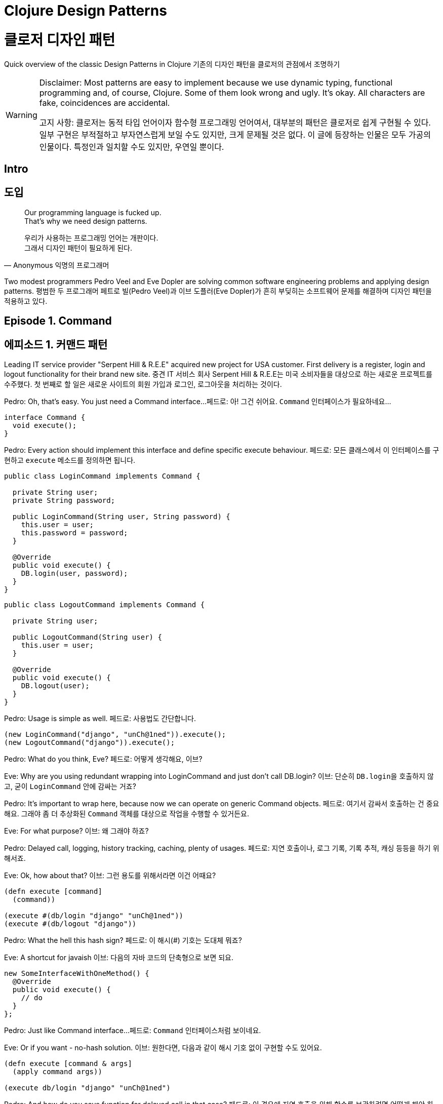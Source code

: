 = Clojure Design Patterns
:source-highlighter: coderay
:source-language: clojure
:sectnums!:
:icons: font
:imagesdir: ../img
:linkcss:
:stylesdir: ../
:stylesheet: my-asciidoctor.css

= 클로저 디자인 패턴

Quick overview of the classic Design Patterns in Clojure
기존의 디자인 패턴을 클로저의 관점에서 조명하기

[WARNING]
====
Disclaimer: Most patterns are easy to implement because we use dynamic typing, functional programming and, of course, Clojure. Some of them look wrong and ugly. It's okay. All characters are fake, coincidences are accidental.

고지 사항: 클로저는 동적 타입 언어이자 함수형 프로그래밍 언어여서, 대부분의 패턴은 클로저로 쉽게 구현될 수 있다. 일부 구현은 부적절하고 부자연스럽게 보일 수도 있지만, 크게 문제될 것은 없다. 이 글에 등장하는 인물은 모두 가공의 인물이다. 특정인과 일치할 수도 있지만, 우연일 뿐이다.
====


== Intro
== 도입

[quote,Anonymous 익명의 프로그래머]
____
Our programming language is fucked up. +
That's why we need design patterns.

우리가 사용하는 프로그래밍 언어는 개판이다. +
그래서 디자인 패턴이 필요하게 된다.
____

Two modest programmers Pedro Veel and Eve Dopler are solving common software engineering problems and applying design patterns.
평범한 두 프로그래머 페트로 빌(Pedro Veel)과 이브 도플러(Eve Dopler)가 흔히 부딪히는 소프트웨어 문제를 해결하며 디자인 패턴을 적용하고 있다.

== Episode 1. Command
== 에피소드 1. 커맨드 패턴

[sidebar]
****
Leading IT service provider "Serpent Hill & R.E.E" acquired new project for USA customer. First delivery is a register, login and logout functionality for their brand new site.
중견 IT 서비스 회사 Serpent Hill & R.E.E는 미국 소비자들을 대상으로 하는 새로운 프로젝트를 수주했다. 첫 번째로 할 일은 새로운 사이트의 회원 가입과 로그인, 로그아웃을 처리하는 것이다.
****

Pedro: Oh, that's easy. You just need a Command interface...
페드로: 아! 그건 쉬어요. `Command` 인터페이스가 필요하네요...

[source,java]
----
interface Command {
  void execute();
}
----

Pedro: Every action should implement this interface and define specific execute behaviour.
페드로: 모든 클래스에서 이 인터페이스를 구현하고 `execute` 메소드를 정의하면 됩니다.

[source,java]
----
public class LoginCommand implements Command {

  private String user;
  private String password;

  public LoginCommand(String user, String password) {
    this.user = user;
    this.password = password;
  }

  @Override
  public void execute() {
    DB.login(user, password);
  }
}
----

[source,java]
----
public class LogoutCommand implements Command {

  private String user;

  public LogoutCommand(String user) {
    this.user = user;
  }

  @Override
  public void execute() {
    DB.logout(user);
  }
}
----

Pedro: Usage is simple as well.
페드로: 사용법도 간단합니다.

[source,java]
----
(new LoginCommand("django", "unCh@1ned")).execute();
(new LogoutCommand("django")).execute();
----

Pedro: What do you think, Eve?
페드로: 어떻게 생각해요, 이브?

Eve: Why are you using redundant wrapping into LoginCommand and just don't call DB.login?
이브: 단순히 ``DB.login``을 호출하지 않고, 굳이 `LoginCommand` 안에 감싸는 거죠?

Pedro: It's important to wrap here, because now we can operate on generic Command objects.
페드로: 여기서 감싸서 호출하는 건 중요해요. 그래야 좀 더 추상화된 `Command` 객체를 대상으로 작업을 수행할 수 있거든요.

Eve: For what purpose?
이브: 왜 그래야 하죠?

Pedro: Delayed call, logging, history tracking, caching, plenty of usages.
페드로: 지연 호출이나, 로그 기록, 기록 추적, 캐싱 등등을 하기 위해서죠.

Eve: Ok, how about that?
이브: 그런 용도를 위해서라면 이건 어때요?

[source]
----
(defn execute [command]
  (command))

(execute #(db/login "django" "unCh@1ned"))
(execute #(db/logout "django"))
----

Pedro: What the hell this hash sign?
페드로: 이 해시(#) 기호는 도대체 뭐죠?

Eve: A shortcut for javaish
이브: 다음의 자바 코드의 단축형으로 보면 되요.

[source,java]
----
new SomeInterfaceWithOneMethod() {
  @Override
  public void execute() {
    // do
  }
};
----

Pedro: Just like Command interface...
페드로: `Command` 인터페이스처럼 보이네요.

Eve: Or if you want - no-hash solution.
이브: 원한다면, 다음과 같이 해시 기호 없이 구현할 수도 있어요.

[source]
----
(defn execute [command & args]
  (apply command args))

(execute db/login "django" "unCh@1ned")
----

Pedro: And how do you save function for delayed call in that case?
페드로: 이 경우에 지연 호출을 위해 함수를 보관하려면 어떻게 해야 하나요?

Eve: Answer yourself. What do you need to call a function?
이브: 스스로에게 물어 보면 알 수 있어요. 함수를 호출하려면 무엇이 필요하죠?

Pedro: Its name...
페드로: 함수 이름이죠.

Eve: And?
이브: 그리고요?

Pedro: ...arguments.
페드로: 함수의 인수들이겠죠.

Eve: Bingo. All you do is saving a pair (function-name, arguments) and call it whenever you want using (apply function-name arguments)
이브: 맞았어요! 단순히 ``function-name``과 ``arguments``를 보관해 두었다가 언제든 원할 때 `(apply function-name arguments)` 형식으로 호출하면 되요.

Pedro: Hmm... Looks simple.
페드로: 음... 간단해 보이네요.

Eve: Definitely, Command is just a function.
이브: 물론이죠. ``Command``는 단순히 함수일 뿐이니까요.


== Episode 2. Strategy

== 에피소드 2. 전략 패턴

[sidebar]
****
Sven Tori pays a lot of money to see a page with list of users. But users must be sorted by name and users with subscription must appear before all other users. Obviously, because they pay. Reverse sorting should keep subscripted users on top. 
스벤 토리(Sven Tori)는 이용자 목록을 담은 페이지를 보려고 많은 돈을 지불한다. 그런데 이용자는 이름순으로 정렬되어 있어야 하고, 구독 사용자들은 다른 사용자들보다 앞에 나타나야 한다. 그 이유는 그들이 돈을 지불하기 때문이다. 역순으로 정렬할 때에도 구독 이용자들은 앞에 나열되어야 한다.
****

Pedro: Ha, just call Collections.sort(users, comparator) with custom comparator.
페도라: 아! 적절한 비교자(custom comparator)를 제공해서 ``Collections.sort(users, comparator)``를 호출하면 되곘네요.

Eve: How would you implement custom comparator?
이브: 적절한 비교자는 어떻게 구현하시려고요?

Pedro: You need to take Comparator interface and provide implementation for compare(Object o1, Object o2) method. Also you need another implementation for ReverseComparator
페드로: Comparator 인터페이스를 이용해 `compare(Object o1, Object o2)` 메소드를 구현하면 되요. `ReverseComparator` 클래스의 경우에도 마찬가지로 `Comparator` 인터페이스를 구현하면 됩니다.

Eve: Stop talking, show me the code!
이브: 말보다는 코드를 보여 주세요!

[source,java]
----
class SubsComparator implements Comparator<User> {

  @Override
  public int compare(User u1, User u2) {
    if (u1.isSubscription() == u2.isSubscription()) {
      return u1.getName().compareTo(u2.getName());
    } else if (u1.isSubscription()) {
      return -1;
    } else {
      return 1;
    }
  }
}

class ReverseSubsComparator implements Comparator<User> {

  @Override
  public int compare(User u1, User u2) {
    if (u1.isSubscription() == u2.isSubscription()) {
      return u2.getName().compareTo(u1.getName());
    } else if (u1.isSubscription()) {
      return -1;
    } else {
      return 1;
    }
  }
}

Collections.sort(users, new SubsComparator());

Collections.sort(users, new ReverseSubsComparator());
----

Pedro: Could you do the same?
페드로: 클로저로는 어떻게 할 수 있죠?

Eve: Yeah, something like that
이브: 예, 다음과 같이 합니다.

[source]
----
(sort (comparator (fn [u1 u2] 
                    (cond
                      (= (:subscription u1) (:subscription u2))
                      (neg? (compare (:name u1) (:name u2)))

                      (:subscription u1)
                      true

                      :else
                      false)))
      users)
----

Pedro: Pretty similar. 페드로: 아주 유사하네요.
Eve: But we can do it better 이브: 하지만 더 간단하게 할 수도 있어요.

[source]
----
;; forward sort
(sort-by (juxt (complement :subscription) :name) users)

;; reverse sort
(sort-by (juxt :subscription :name) #(compare %2 %1) users)
----

Pedro: Oh my gut! Monstrous oneliners.
페드로: 세상에! 달랑 한 줄짜리 코드네요.

Eve: Functions, you know.
이브: 보시다시피, 그냥 함수들일 뿐이죠.

Pedro: Whatever, it’s very hard to understand what’s happening there.
페드로: 어쩃거나, 코드를 이해하기는 매우 어렵네요.

[sidebar]
****
Eve explains juxt, complement and sort-by.
이브는 juxt`와 `complement, sort-by 함수에 대해 설명한다.

10 minutes later 10분 뒤에
****

Pedro: Very doubtful approach to pass strategy.
페드로: 전략 패턴을 뛰어 넘는 아주 이상한 접근법이네요.

Eve: I don’t care, because Strategy is just a function passed to another function.
이브: 상관 없어요. 전략 패턴은 클로저에서는 단순히 어떤 함수에 인수로 전달되는 함수일 뿐이니까요.


== Episode 3. State
== 에피소드 3. 상태 패턴

[sidebar]
****
Sales person Karmen Git investigated the market and decided to provide user-specific functionality.
영업 사원 카르멘 깃(Karmen Git)은 시장을 조사한 후, 이용자 맞춤 기능을 제공하기로 결정했다.
****

Pedro: Smooth requirements.
페드로: 요구 사항이 어렵지는 않네요.

Eve: Let's clarify them.
이브: 알아 듣기 쉽게 설명해 보시죠.

* If user has subscription show him all news in a feed
* 이용자가 구독 상태이면 모든 뉴스를 보여준다.

* Otherwise, show him only recent 10 news
* 그렇지 않으면, 최근 10개의 뉴스만을 보여준다.

* If he pays money, add the amount to his account balance
* 돈을 지불하면 그 금액을 그의 계정 잔액에 더한다.

* If user doesn't have subscription and there is enough money to buy subscription, change his state to...
* 이용자가 미구독 상태인데, 잔액이 구독에 필요한 돈보다 많으면 그의 상태를 구독 상태로 변경한다.

Pedro: State! Awesome pattern. First we make a user state enum
페드로: 상태 패턴이네요! 멋진 패턴이죠. 먼저 이용자의 상태 enum을 만듭니다.

[source,java]
----
public enum UserState {
  SUBSCRIPTION(Integer.MAX_VALUE),
  NO_SUBSCRIPTION(10);

  private int newsLimit;

  UserState(int newsLimit) {
    this.newsLimit = newsLimit;
  }

  public int getNewsLimit() {
    return newsLimit;
  }
}
----

Pedro: User logic is following
페드로: ``User``의 로직은 다음과 같습니다.

[source,java]
----
public class User {
  private int money = 0;
  private UserState state = UserState.NO_SUBSCRIPTION;
  private final static int SUBSCRIPTION_COST = 30;

  public List<News> newsFeed() {
    return DB.getNews(state.getNewsLimit());
  }

  public void pay(int money) {
    this.money += money;
    if (state == UserState.NO_SUBSCRIPTION
        && this.money >= SUBSCRIPTION_COST) {
      // buy subscription
      state = UserState.SUBSCRIPTION;
      this.money -= SUBSCRIPTION_COST;
    }
  }
}
----

Pedro: Lets call it
페드로: 호출해 보죠.

[source,java]
----
User user = new User(); // create default user
user.newsFeed(); // show him top 10 news
user.pay(10); // balance changed, not enough for subs
user.newsFeed(); // still top 10
user.pay(25); // balance enough to apply subscription
user.newsFeed(); // show him all news
----

Eve: You just hide value that affects behaviour inside User object. We could use strategy to pass it directly user.newsFeed(subscriptionType).
이브: `newsFeed` 메소드의 동작에 영향을 미치는 값을 `User` 객체에 감추었을 뿐이네요. ``user.newsFeed(subscriptionType)``처럼 ``subscriptionType``을 인수에 직접 전달하는 전략 패턴을 이용할 수도 있었는데 말이죠. 

Pedro: Agreed, State is very close to the Strategy. They even have the same UML diagrams. but we encapsulate balance and bind it to user.
페드로: 인정합니다. 상태 패턴은 전략 패턴과 아주 유사하죠. 이 둘은 심지어 UML 다이어그램으로 표현할 때도 같은 모양이예요. 하지만 잔액을 캡술화해서 `user` 객체 안에 묶어 놓은 것은 다르죠. 

Eve: I think it achieves the same goal using another mechanism. Instead of providing strategy explicitly, it depends on some state. From clojure perspective it can be implemented the same way as strategy pattern.
이브: 저는 다른 방식을 사용해도 같은 일을 할 수 있다고 생각해요. 그런데 이 방식은, 명시적으로 전략 패턴을 제공하는 대신에, 상태에 의존하는 것이죠. 클로저의 관점에서는 이 패턴을 전략 패턴과 동일한 방법으로 구현할 수 있어요. 

Pedro: But successive calls can change object's state.
페드로: 메소드를 여러 번 호출하면, 객체의 상태가 바뀔 수 있는 데도요?

Eve: Correct, but it has nothing to do with Strategy it is just implementation detail.
이브: 맞아요, 하지만 객체의 상태는 전략 패턴과 관련이 없어요. 그것은 단지 구현 상의 한 방법일 뿐이예요.

Pedro: What about "another mechanism"?
페드로: 그럼 다른 방식이란 무엇인가요?

Eve: Multimethods.
이브: 멀티메소드(Multimethods)입니다.

Pedro: Multi what?
페드로: 멀티 뭐라고요? 

Eve: Look at this
이브: 다음 코드를 보세요.

[source]
----
(defmulti news-feed :user-state)

(defmethod news-feed :subscription [user]
  (db/news-feed))

(defmethod news-feed :no-subscription [user]
  (take 10 (db/news-feed)))
----

Eve: And pay function it's just a plain function, which changes state of object. We don't like state too much in clojure, but if you wish.
이브: 다음의 `pay` 함수는 객체의 상태를 바꾼다는 점을 제외하면 평범한 함수일 뿐이예요. 클로저에서는 상태를 가능한 한 최소화하려 하지만, 필요할 때는 사용해야겠지요.   

[source]
----
(def user (atom {:name "Jackie Brown"
                 :balance 0
                 :user-state :no-subscription}))

(def ^:const SUBSCRIPTION_COST 30)

(defn pay [user amount]
  (swap! user update-in [:balance] + amount)
  (when (and (>= (:balance @user) SUBSCRIPTION_COST)
             (= :no-subscription (:user-state @user)))
    (swap! user assoc :user-state :subscription)
    (swap! user update-in [:balance] - SUBSCRIPTION_COST)))

(news-feed @user) ;; top 10
(pay user 10)
(news-feed @user) ;; top 10
(pay user 25)
(news-feed @user) ;; all news
----

Pedro: Is dispatching by multimethods better than dispatching by enum?
페드로: 멀티메소드를 이용한 메소드 호출(dispatch)이 enum을 이용한 메소드 호출보다 더 나은가요?

Eve: No, in this particlular case, but in general yes.
이브: 이 경우에는 그렇지 않지만, 일반적으로는 그렇습니다.

Pedro: Explain, please
페드로: 설명해 주시겠어요?

Eve: Do you know what double dispatch is?
이브: 다중 기반 메소드 호출(multiple dispatch)라고 들어 보셨나요?

Pedro: Not sure.
페드로: 잘 모르겠는데요.

Eve: Well, it is topic for Visitor pattern.
이브: 괜찮아요, 그것이 다음에 다룰 방문자 패턴의 주제이거든요.


== Episode 4. Visitor
== 에피소드 4. 방문자 패턴

[sidebar]
****
Natanius S. Selbys suggested to implement functionality which allows users export their messages, activities and achievements in different formats.

나탈리우스 S. 셀비즈(Natanius S. Selbys)는 사용자들이 자신의 메시지와 활동을 전하는(export) 기능 구현을 제안했다.
****

Eve: So, how do you plan to do it?
이브: 어떻게 하실 생각이세요?

Pedro: We have one hierarchy for item types (Message, Activity) and another for file formats (PDF, XML)
페드로: 항목(item)의 하위에 ``Message``와 ``Activity``가 있고, 파일 형식(format)의 하위에 ``PDF``와 ``XML``이 있어요.


[source,java]
----
abstract class Format { }
class PDF extends Format { }
class XML extends Format { }

public abstract class Item {
  void export(Format f) {
    throw new UnknownFormatException(f);
  }
  abstract void export(PDF pdf);
  abstract void export(XML xml);
}

class Message extends Item {
  @Override
  void export(PDF f) {
    PDFExporter.export(this);
  }

  @Override
  void export(XML xml) {
    XMLExporter.export(this);
  }
}

class Activity extends Item {
  @Override
  void export(PDF pdf) {
    PDFExporter.export(this);
  }

  @Override
  void export(XML xml) {
    XMLExporter.export(this);
  }
}
----

Pedro: That's all.
페드로: 이게 다예요.

Eve: Nice, but how do you dispatch on argument type?
이브: 좋아요, 그런데 인수의 타입에 따른 메소드 호출(dispatch)은 어떻게 하죠? 

Pedro: What the problem?
페드로: 뭐가 문제라는 거죠?

Eve: Consider this snippet
이브: 다음의 코드를 고려해 보죠.

[source,java]
----
Item i = new Activity();
Format f = new PDF();
i.export(f);
----

Pedro: Nothing suspicious here.
페드로: 이 코드에는 의심스러운 부분이 없어 보이는데요.

Eve: Actually, if you run this code you get UnknownFormatException
이브: 실제로 이 코드를 실행해 보면 ``UnknownFormatException``이 발생해요.

Pedro: Wait...Really?
페드로: 잠깐만요... 정말요?

Eve: In java you can use only single dispatch. That means if you call i.export(f) you dispatches on the actual type of i, not f.
이브: 자바에서는 단일 기반 메소드 호출(single dispatch)만이 가능해요. 다시 말해 ``i.export(f)``를 호출하면, ``i``의 실제 타입에 따라 분기될 뿐 인수인 ``f``의 타입은 메소드 호출시 전혀 고려의 대상이 되지 않아요.  

Pedro: I'm surprised. So, there is no dispatch on argument type?
페드로: 놀랍군요. 그러면 인수의 타입에 따른 메소드 호출은 안된다는 건가요?

Eve: That's what visitor hack for. After you got a dispatch on i type, you additionally call f.someMethod(i) and dispatched on f type.
이브: 그래서 방문자 패턴이 생긴 것이죠. 먼저 `i` 타입에 기반해 메소드를 호출한 후, 다시 ``f.someMethod(i)``를 호출해 ``f``의 타입에 기반한 메소드 호출을 시행하는 방식으로요.

Pedro: How that looks in code?
이브: 그런 코드는 어떤 모양인가요?

Eve: You separately define export operations for all types as a Visitor
이브: 모든 타입에 `export` 메소드를 일일히 방문자로 정의하면 됩니다.

[source,java]
----
public interface Visitor {
  void visit(Activity a);
  void visit(Message m);
}

public class PDFVisitor implements Visitor {
  @Override
  public void visit(Activity a) {
    PDFExporter.export(a);
  }

  @Override
  public void visit(Message m) {
    PDFExporter.export(m);
  }
}
----

Eve: Your items change signature to accept different visitors.
이브: 각 아이템은 다른 방문자를 받아들일 수 있도록 인수 형식을 바꾸어 줍니다.

[source,java]
----
public abstract class Item {
  abstract void accept(Visitor v);
}

class Message extends Item {
  @Override
  void accept(Visitor v) {
    v.visit(this);
  }
}

class Activity extends Item {
  @Override
  void accept(Visitor v) {
    v.visit(this);
  }
}
----

Eve: To use it you may call
이브: 그리고 다음과 같은 방식으로 호출합니다.

[source,java]
----
Item i = new Message();
Visitor v = new PDFVisitor();
i.accept(v);
----

Eve: And everything works fine. Moreover, you can add new operations for activities and messages by just defining new visitors and without changing their code.
이브: 모든 것이 제대로 작동하네요. 게다가 Activity와 Message의 코드를 변경하지 않고, 단순히 새로운 방문자를 정의해서 새로운 동작을 추가할 수 있어요. 

Pedro: That's really useful. But implementation is tough, it is the same for clojure?
페드로: 정말로 유용하네요. 하지만 구현은 쉽지 않아 보이네요. 클로저에서도 마찬가지인가요?  

Eve: Not really, clojure supports it natively via multimethods
이브: 그렇지 않아요. 클로저에서는 멀티메소드를 통해 쉽게 구현할 수 있어요.

Pedro: Multi what?
페드로: 멀티 워라고요?

Eve: Just follow the code... First we define dispatcher function
이브: 코드를 보시죠. 먼저 메소드 호출(dispatch) 함수를 정의합니다.

[source]
----
(defmulti export
  (fn [item format] [(:type item) format]))
----

Eve: It accepts item and format to be exported. Examples:
이브: 이 함수는 ``item``과 ``format``을 인수로 받아 들입니다. 예를 들면,
[source]
----
;; Message item
{:type :message :content "Say what again!"}

;; Activity item
{:type :activity :content "Quoting Ezekiel 25:17"}

;; Formats
:pdf, :xml
----

Eve: And now you just provide a functions for different combinatations, and dispatcher decide which one to call.
이브: 그리고 인수의 다양한 조합에 해당하는 함수들을 정의합니다. 그러면 메소드 호출 함수가 어떤 함수를 호출할지를 결정합니다.

[source]
----
(defmethod export [:activity :pdf] [item format]
  (exporter/activity->pdf item))

(defmethod export [:activity :xml] [item format]
  (exporter/activity->xml item))

(defmethod export [:message :pdf] [item format]
  (exporter/message->pdf item))

(defmethod export [:message :xml] [item format]
  (exporter/message->xml item))
----

Pedro: What if unknown format passed?
페드로: 모르는 포맷이 인수로 건네지면 어떻게 하죠?

Eve: We could specify default dipatcher function.
이브: 다음처럼 디폴트 함수를 지정해 줄 수 있어요.

[source]
----
(defmethod export :default [item format]
  (throw (IllegalArgumentException. "not supported")))
----

Pedro: Ok, but there is no hierarchy for :pdf and :xml. They are just keywords?
페드로: 좋습니다. 하지만 ``:pdf``와 ``:xml`` 사이에는 아무런 상하 관계(hierarchy)가 존재하지 않네요. 단순히 키워드일 뿐이잖아요?

Eve: Correct, simple problem - simple solution. If you need advanced features, you could use adhoc hierarchies or dispatch by class.
이브: 맞아요. 단순한 문제여서 해법도 단순해요. 이와 같은 고급 기능이 필요하면 상하 관계를 지정해 줄 수도 있고, 메소드 호출에 `class` 함수를 이용할 수도 있어요.
   
[source]
----
(derive ::pdf ::format)
(derive ::xml ::format)
----

Pedro: Quadrocolons?!
페드로: 콜론이 연속해 두 개 있네요!

Eve: Assume they are just keywords.
이브: 일단은 그냥 키워드와 같다고 생각하세요.

Pedro: Ok.
페드로: 알겠습니다.

Eve: Then you add functions for every dispatch type ::pdf, ::xml and ::format
이브: 그리고 ``::pdf``와  `::xml`, ``::format``에 해당하는 함수들을 다음처럼 추가해 줍니다.

[source]
----
(defmethod export [:activity ::pdf])
(defmethod export [:activity ::xml])
(defmethod export [:activity ::format])
----

Eve: If some new format (i.e. csv) appears in the system
이브: 만약 새로은 포맷 (예를 들면, csv) 처리가 필요하면, 다음과 같이 해 줍니다.
 
[source]
----
(derive ::csv ::format)
----

Eve: It will be dispatched to ::format function, until you add a separate ::csv function.
이브: `::csv`를 처리하는 함수를 별도로 제공하지 않으면, ``::format``을 처리하는 함수가 이를 처리해 줘요.

Pedro: Seems good.
페드로: 훌륭해 보이네요.

Eve: Definitely, much easier.
이브: 물론이죠. 게다가 훨씬 쉽지요.

Pedro: So, basically, if a language support multiple dispatch, you don't need Visitor pattern?
페드로: 그렇다면, 언어가 기본적으로 다중 기반 메소드 호출을 지원하면, 방문자 패턴은 필요 없다는 건가요?

Eve: Exactly.
이브: 핵심을 찌르시는 군요.


Episode 5. Template Method
에피소드 5. 템플릿 메소드

[sidebar]
****
MMORPG Mech Dominore Fight Saga requested to implement a game bot for their VIP users. Not fair.

MMORPGfootnote:[대규모 다중 사용자 온라인 롤 플레잉 게임(Massively Multiplayer Online Role-Playing Game)의 줄임말이다.] 멕 도미노어 파잇 사거(Mech Dominore Fight Saga)는, 공정한 정책은 아니자만, VIP 사용자들을 위한 게임 봇(bot)을 구현해 줄 것을 요청했다. 
****

Pedro: First, we must decide what actions should be automated with bot.
페드로: 먼저 봇으로 어떤 동작을 자동화해야 할지 결정해야 겠어요.

Eve: Have you ever played RPG?
이브: RPG 게임 해본 적 있으세요? 

Pedro: Fortunately, no
페드로: 없는데요.

Eve: Oh my... Let's go, I'll show you...
이브: 오, 이런! 가시죠. 보여드릴께요.

2 weeks later
2주 후에

Pedro: ...fantastic, I found epic sword, which has +100 attack.
페드로: 와우, 제가 +100 공격을 할 수 있는 전설의 검을 찾았어요. 
 
Eve: Unbelievable. But now, it's time for bot.
이브: 대단하네요. 하지만 이제 봇을 구현해야 해요.

Pedro: Easy-peasy. We could select following events
페드로: 식은 죽 먹기죠. 다음의 상황을 선택하기로 하죠.

* Battle
* 전투

* Quest
* 임무

* Open Chest
* 상자 열기

Pedro: Characters behave differently in different events, for example mages cast spells in battle, but rogues prefer silent melee combat; locked chests are skipped by most characters, but rogues can unlock them, etc.
페드로: 등장 인물들은 다른 상황에서 다르게 행동하죠. 예를 들면 마법사는 전투에서 주문을 겁니다. 하지만 악당들은 조용한 근접전을 선호해요. 잠겨있는 상자는 대부분의 등장 인물들이 그냥 지나치죠. 하지만 악당들은 그것을 열수 있어요. 

Eve: Looks like ideal candidate for Template Method?
이브: 템플릿 메소드 패턴에 가장 적합한 것 같은데요?

Pedro: Yes. We define abstract algorithm, and then specify differences in subclasses.
페드로: 그래요. 상위 추상 클래스에서 공통의 알고리즘을 정의하고, 하위 클래스에서 차이점을 구현하는 방식이죠.

[source,java]
----
public abstract class Character {
  void moveTo(Location loc) {
    if (loc.isQuestAvailable()) {
      Journal.addQuest(loc.getQuest());
    } else if (loc.containsChest()) {
      handleChest(loc.getChest());
    } else if (loc.hasEnemies()) {
      attack(loc.getEnemies());
    }
    moveTo(loc.getNextLocation());
  }

  private void handleChest(Chest chest) {
    if (!chest.isLocked()) {
      chest.open();
    } else {
      handleLockedChest(chest);
    }
  }

  abstract void handleLockedChest(Chest chest);
  abstract void attack(List<Enemy> enemies);
}
----

Pedro: We've separated to Character class everything common to all characters. Now we can create subclasses, that define how character should behave in specific situation. In out case: handling locked chests and attacking enemies.
페드로: 모든 등장 인물에 공통된 내용은 `Character` 클래스로 분리했습니다. 이제 하위 클래스들을 만들어, 등장 인물들이 특정 상황에서 어떻게 행동하는지를 정의하면 되요. 이 경우에는 잠겨 있는 상자를 다루는 것과 적을 공격하는 일이죠. 

Eve: Let's start with a Mage class.
이브: 마법사 클래스부터 시작하도록 하죠.

Pedro: Mage? Okay. He can't open locked chest, so implementation is just do nothing. And if he is attacking enemies, if there are more than 10 enemies, freeze them, and cast teleport to run away. If there are 10 enemies or less cast fireball on each of them.
페드로: 마법사요? 좋습니다. 그는 잠긴 상자를 열 수 없어요. 그래서 아무것도 하지 않는 것으로 구현하면 됩니다. 적을 공격하는 메소드는 적의 수가 10명 이상이면 적들을 움직이지 못하게 하고 공간 이동 주문을 외워 도망칩니다. 10명 이하이면 불덩어리 주문을 겁니다.
  
[source,java]
----
public class MageCharacter extends Character {
  @Override
  void handleLockedChest(Chest chest) {
    // do nothing
  }

  @Override
  void attack(List<Enemy> enemies) {
    if (enemies.size() > 10) {
      castSpell("Freeze Nova");
      castSpell("Teleport");
    } else {
      for (Enemy e : enemies) {
        castSpell("Fireball", e);
      }
    }
  }
}
----

Eve: Excellent, what about Rogue class?
이브: 훌륭합니다. 그럼 악당 클래스는요?

Pedro: Easy as well, rogues can unlock chests and prefer silent combat, handle enemies one by one.
페드로: 마찬가지로 쉽습니다. 악당들은 상자를 열 수 있고, 조용한 근접전을 좋아해서 적들을 한 명씩 처리하죠.

[source,java]
----
public class RogueCharacter extends Character {
  @Override
  void handleLockedChest(Chest chest) {
    chest.unlock();
  }

  @Override
  void attack(List<Enemy> enemies) {
    for (Enemy e : enemies) {
      invisibility();
      attack("backstab", e);
    }
  }
}
----

Eve: Excellent. But how this approach is differrent from Strategy?
이브: 훌륭합니다. 그런데 이 접근법이 전략 패턴과는 어떻게 다르죠?

Pedro: What?
페즈로: 무슨 말씀인지?

Eve: I mean, you redefined behaviour by using subclasses, but in Strategy pattern you did the same: redefined behaviour by using functions.
이브: 제 말은, 이 패턴에서는 하위 클래스에서 동작을 재정의했는데, 전략 패턴에서도 함수를 이용해 동작을 재정의했지 않았느냐 하는 것이죠.

Pedro: Well, another approach.
페드로: 음, 또다른 접근법이하고 할 수 있겠죠.

Eve: State was handled with another approach as well.
이브: 상태 패턴에서도 역시 또다른 방식으로 처리했었죠.

Pedro: What are you trying to say?
페드로: 무엇을 말씀하시고 싶은 거죠?
 
Eve: You are solving the same kind of problem, but change the approach to it.
이브: 같은 종류의 문제를 해결하면서 접근하는 방법만을 바꾸었다는 것이죠.

Pedro: How do yo solve this problem using strategy in clojure?
페드로: 클로저에서는 전략 패턴을 이용해 이 문제를 어떻게 해결하나요?

Eve: Just pass a set of specific functions for each character. For example, your abstract move may look like:
이브: 각 등장 인물들의 행동을 정의하는 함수를 건네주면 되요. 예를 들면, 공통적인 `move` 함수는 다음과 같이 합니다.

[source]
----
(defn move-to [character location]
  (cond
   (quest? location)
   (journal/add-quest (:quest location))

   (chest? location)
   (handle-chest (:chest location))

   (enemies? location)
   (attack (:enemies location)))
  (move-to character (:next-location location)))
----

Eve: To add character-specific implementation of methods handle-chest and attack, implement them and pass as an argument.
이브: 각 등장 인물들에 특화된 ``handle-chest``와 `attack` 메소드를 추가하려면, 그것들을 구현한 후 인수로 전달하면 되요.

[source]
----
;; Mage-specific actions
(defn mage-handle-chest [chest])

(defn mage-attack [enemies]
  (if (> (count enemies) 10)
    (do (cast-spell "Freeze Nova")
        (cast-spell "Teleport"))
    ;; otherwise
    (doseq [e enemies]
      (cast-spell "Fireball" e))))

;; Signature of move-to will change to

(defn move-to [character location
               & {:keys [handle-chest attack]
                  :or {handle-chest (fn [chest])
                       attack (fn [enemies] (run-away))}}]
;; previous implementation
)
----

Pedro: OMG, what's happening there?
페드로: 오 이런 세상에, 무슨 일을 하고 있는 거죠?

Eve: We changed signature of move-to to accept handle-chest and attack functions.
Think of them like optional parameters.
이브: `move-to` 함수의 인수가 ``handle-chest``와 `attack` 함수를 받아들일 수 있도록 변경했어요.
선택 인수(optional parameters)로 생각하면 되요.

[source]
----
(move-to character location
  :handle-chest mage-handle-chest
  :attack       mage-attack)
----

Eve: Keep in mind that if these functions are not provided we use default behavior: do nothing for handle-chest and run away from enemies in attack
이브: 이 함수들이 선택 인수로 제공되지 않으면, `handle-chest`의 경우에는 아무런 동작을 하지 않고, ``attack``의 경우에는 적들로부터 도망치는 디폴트 동작을 하도록 정의했어요.

Pedro: Fine, but is this better than approach by subclassing? Seems that we have a lot of redundant information in move-to call.
페즈로: 좋아요, 하지만 이것이 서브 클래실보다 더 나은 접근법인가요? `move-to` 호출시 불필요한 정보를 많이 제공하는 것 같이 보이는데.

Eve: It's fixable, just define this call once, and give it alias
이브: 그 점은 개선될 수 있어요. 다음과 같이 하면 간결해져요.

[source]
----
(defn mage-move [character location]
  (move-to character location
    :handle-chest mage-handle-chest
    :attack       mage-attack))
----

Eve: Or use multimethods, it's even better.
이브: 멀티메소드를 사용하면 더 좋아요.

[source]
----
(defmulti move
  (fn [character location] (:class character)))

(defmethod move :mage [character location]
  (move-to character location
    :handle-chest mage-handle-chest
    :attack       mage-attack))
----

Pedro: I understand. But why do you think pass as argument is better than subclassing?
페드로: 이해했어요. 하지만 인수로 전달하는 것이 시버크르래싱보다 왜 더 낫다는 것이죠?

Eve: You can change behaviour dynamically. Assume your mage has no mana, so instead of trying to cast fireballs, he can just teleport and run away, you just provide new function.
이브: 동작을 동적으로 변경할 수 있으니끼요. 마법사가 마력이 없다고 가정해 봐요. 그러면 불덩어리들을 던지는 대신에 공간 이동으로 도망칠 수 있어요. 단순히 새로운 함수를 제공하면 되요.

Pedro: Makes sense. Functions everywhere.
페드로: 이제 이해가 됩니다. 함수만으로 모든 것이 해결 가능하네요.


== Episode 6. Iterator
== 에피소드 6. 반복자 패턴

[sidebar]
****
Technical consultant Kent Podiololis complains for C-style loops usage.

"Are we in 1980 or what?" -- Kent

기술 고문 켄트 포디올로리스(Kent Podiololis)가 C 스타일의 반복문의 사용에 대해 불평한다.

"우리가 1980년애 살고있는 건가요?"  -- 켄트
****

Pedro: We definitely should use pattern Iterator from java.
패드로: 자바의 Iterator 패턴을 사용하면 되요.

Eve: Don't be fool, nobody's using java.util.Iterator
이브: 놀리지 말아요. 아무도 ``java.util.Iterator``를 사용하고 있지 않아요.

Pedro: Everybody use it implicitly in for-each loop. It's a good way to traverse a container.
페드로: 모든 사람이 for-each 루프 구문에서 간접적으로 그것을 사용해요. 그것은 컨테인너를 순회하는 좋은 방법이예요. 

Eve: What does it mean "to traverse a container"?
이브: 컨테이너를 순회한다는 것이 무슨 의미죠?

Pedro: Formally, the container should provide two methods for you:
next() to return next element and hasNext() to return true if container has more elements.
페드로: 컨테이너는 공식적으로 두 개의 메소드를 제공해야 해요. 즉,  ``next()``는 다음 요소를 반환하고, ``hasNext()``는 컨테이너가 더 많은 요소를 갖고 있으면 ``true``를 반환합니다. 

Eve: Ok. Do you know what linked list is?
이브: 좋아요. 그런데 혹시 연결 리스트(linked list)가 무엇인지 아시나요?

Pedro: Singly linked list?
페드로: 단일 연결 리스트 말씀하시는 건가요?

Eve: Singly linked list.
이브: 맞아요.

Pedro: Sure. It is a container consists of nodes. Each node has a data value and reference to th
e next node. And null value if there is no next node.
페드로: 물론이죠. 그것은 노드들로 구성된 컨테이너죠. 각 노드는 데이터 값과 다음 노드의 레퍼펀스를 갖고 있지요. 다음 노드가 없으면 `null` 값을 갖게 되고요.  

Eve: Correct. Now tell me how traversing such list is differ from traversing via iterator?
이브: 맞아요. 그럼 그런 리스트를 순회하는 것과, 반복자(iterator)를 통해 순회하는 것 사이에 차이가 있을까요?

Pedro: Emmm...
페드로: 음...

Pedro wrote two traversing snippets:
페드로는 순회하는 코드 두 개를 적는다. 

* Traversing using iterator
* 반복자를 통해 순회하기

[source,java]
----
Iterator i;
while (i.hasNext()) {
  i.next();
}
----

* Traversing using linked list
* 연결 리스트를 이용해 순히하기

[source,java]
----
Node next = root;
while (next != null) {
  next = next.next;
}
----

Pedro: They are pretty similar...What is analogue of Iterator in clojure?
페드로: 그러고 보니 둘이 아주 비슷하네요... 클로제에서는 반복자에 해당하는 것이 무엇인가요?

Eve: seq function.
이브: `seq` 함수입니다.

[source]
----
(seq [1 2 3])       => (1 2 3)
(seq (list 4 5 6))  => (4 5 6)
(seq #{7 8 9})      => (7 8 9)
(seq (int-array 3)) => (0 0 0)
(seq "abc")         => (\a \b \c)
----

Pedro: It returns a list...
페드로: 리스트를 반환하네요...

Eve: Sequence, because Iterator is just a sequence
이브: 시퀀스예요. 반복자는 단순히 시퀀스이니까요.

Pedro: Is it possible to make seq works on custom datastructures?
페드로: 사용자 자료구조도 `seq` 함수의 인수로 들어갈 수 있나요?

Eve: Implement clojure.lang.Seqable interface
이브: `clojure.lang.Seqable` 인터페이스를 구현하면 가능해요.

[source]
----
(deftype RedGreenBlackTree [& elems]
  clojure.lang.Seqable
  (seq [self]
    ;; traverse element in needed order
    ))
----

Pedro: Fine then. But I've heard iterator is often used to achive laziness, for example to calculate value only during getNext() call, how list handle that?
페드로: 그렇다면 좋군요. 그런데 저는 시퀀스가 지연 평가될 수 있다고 들었어요. 예를 들면 ``getNext()``를 호출할 때에만 값을 계산하게 한다든지 하는 식으로요. 리스트로 어떻게 그것을 처리하나요?
    
Eve: List can be lazy as well, clojure calls such list "lazy sequence".
이브: 리스트는 지연 평가될 수 있어요. 클로저에서는 그런 리스트를 "지연 시퀀스"라고 불러요. 

[source]
----
(def natural-numbers (iterate inc 1))
----

Eve: We defined thing to represent ALL natural numbers, but we haven't got OutOfMemory yet, because we haven't requested any value. It's lazy.
이브: 위의 정의로 모든 자연수를 표현할 수 있어요. 하지만 아무런 값도 아직 요청하고 있지 않아서, ``OutOfMemory``가 나지는 않아요. 

Pedro: Could you explain more?
페드로: 조금 더 설명해 주실 수 있겠어요?

Eve: Unfortunately, I am too lazy for that.
이브: 유감스럽게도 그러기에는 제가 너무 게을러서요.

Pedro: I will remember that!
페드로: 알겠습니다!


Episode 7: Memento
dpvlthem 7. 메멘토(Memento) 패턴 

<상태>
User Chad Bogue lost the message he was writing for two days. Implement save button for him.

사용자 채드 보그(Chad Bogue)가 이틀 동안 작성해 두었던 메시지를 날려 버렸다. 그를 위해 저장 버튼을 구현하세요. 
</상태>

Pedro: I don't believe there are people who can type in textbox for two days. Two. Days.
페드로: 이틀에 걸쳐 텍스트 박스에 타이핑할 수 있는 사람이 있다니 믿기지가 않는군요. 이틀이라니!

Eve: Let's save him.
이브: 그를 구해 주도록 하죠.

Pedro: I googled this problem. Most popular approach to implement save button is Memento pattern. You need originator, caretaker and memento objects.
페드로: 이 문제로 구글을 검색해 보니, 저장 버튼을 구현하는 가장 일반적인 접근법은 메펜토 패턴이네요. originator와 caretaker, memento 객체가 필요해요.
  
Eve: What's that?
이브: 그것이 다 뭐죠?

Pedro: Originator is just an object or state that we want to preserve. (text inside a textbox), caretaker is responsible to save state (save button) and memento is just an object to encapsulate state.
페즈로: originator는 저장하기 원하는 객체 또는 상태에요. 예를 들면 텍스트 박스 안의 텍스트를 말해요. caretaker는 상태를 저장하는 일을 맡아요. 그리고 memento는 상태를 보관하는 객체이고요.

[source,java]
----
public class TextBox {
  // state for memento
  private String text = "";

  // state not handled by memento
  private int width = 100;
  private Color textColor = Color.BLACK;

  public void type(String s) {
    text += s;
  }

  public Memento save() {
    return new Memento(text);
  }

  public void restore(Memento m) {
    this.text = m.getText();
  }

  @Override
  public String toString() {
    return "[" + text + "]";
  }
}
----

Pedro: Memento is just an immutable object
페드로: memento는 단순한 불변 객체예요.

[source,java]
----
public final class Memento {
  private final String text;

  public Memento(String text) {
    this.text = text;
  }

  public String getText() {
    return text;
  }
}
----

Pedro: And caretaker is a demo
페드로: 그리고 caretaker는 다음의 코드가 그 역할을 합니다.

[source,java]
----
// open browser, init empty textbox
TextBox textbox = new TextBox();

// type something into it
textbox.type("Dear, Madonna\n");
textbox.type("Let me tell you what ");

// press button save
Memento checkpoint1 = textbox.save();

// type again
textbox.type("song 'Like A Virgin' is about. ");
textbox.type("It's all about a girl...");

// suddenly browser crashed, restart it, reinit textbox
textbox = new TextBox();

// but it's empty! All work is gone!
// not really, you rollback to last checkpoint
textbox.restore(checkpoint1);
----

Pedro: Just a note if you want a multiple checkpoints, save memento's to the list.
페드로: 참고로, 여러번 저장할 수 있도록 하려면 메먼토들을 리스트에 저장하면 되지요.

Eve: Originator, caretaker, memento - looks as a bunch of nouns, but actually it's all about two functions save and restore.
이브: originator, caretaker, memento - 필요한 게 너무 많네요. 하지만 실질적으로는 ``save``와 `restore` 함수만 있으면 충분해요.
 
[source]
----
(def textbox (atom {}))

(defn init-textbox []
 (reset! textbox {:text ""
                  :color :BLACK
                  :width 100}))

(def memento (atom nil))

(defn type-text [text]
  (swap! textbox
    (fn [m]
      (update-in m [:text] (fn [s] (str s text))))))

(defn save []
  (reset! memento (:text @textbox)))

(defn restore []
  (swap! textbox assoc :text @memento))
----

Eve: And demo as well.
이브: 그리고 다음은 실행 예고요. 

[source]
----
(init-textbox)
(type-text "'Like A Virgin' ")
(type-text "it's not about this sensitive girl ")
(save)
(type-text "who meets nice fella")
;; crash
(init-textbox)
(restore)
----

Pedro: It's pretty the same code.
페드로: 거의 동이한 코드네요.

Eve: Yes, but you must care about memento immutability
이브: 그래요, 하지만 메멘토가 불변값이어야 한다는 것은 주의해야 해요.

Pedro: What does it mean?
페드로: 무슨 의미죠?

Eve: You are lucky, that you got String object in this example, String is immutable. But if you have something, that may change its internal state, you need to perform deep copy of this object for memento.
이브: 이 예제에서 자바 불변 `String` 객체를 다룬 것은 운이 좋은 경우예요. 하지만 내부 상태가 변할 수 있는 가변 객체를 다루는 경우에는, 메멘토 객체를 대상으로 깊은 복사(deep copuy)를 수행해 줄 필요가 있거든요.  

Pedro: Oh, right. It's just a recursive clone() calls to obtain prototype.
페드로: 예, 맞아요. 프로토타입을 얻기 위해 재귀적으로 ``clone()``을 호출해 주어야 하죠.

Eve: We will talk about Prototype in a minute, but just remember that Memento is not about caretaker and originator, it is about save and restore.
이브: 프로토타입 패턴은 잠시 뒤에 이야기하겠지만, 메멘토 패턴은 저장(save)과 복원(restore)에 관련된 것이지, originator와 caretaker와 관련된 것은 아니라는 것을 기억해 두셔야 해요. 


== Episode 8: Prototype
== 에피소드 8. 프로토타입(Prototype) 패턴 

<상태>
Dex Ringeus detected that users feel uncomfortable with registration form. Make it more usable.

덱스 린지어스(Dex Ringeus)는 사용자들이 회원 등록 양식에 불편함을 느끼는 것을 발견했다. 이것을 좀 더 편리하게 만들어야 한다.
</상태>

Pedro: So, what's the problem with the registration?
페드로: 등록 양식에 무슨 문제가 있나요?

Eve: There are lot of fields users bored to type in.
이브: 사용자들이 입력할 항목들이 너무 많아서 짜증날 정도예요.

Pedro: For example?
페드로: 예를 들면요?

Eve: For example, weight. Having such field scares 90% of female users.
이브: 예를 들면 체중 항목이예요. 여성 사용자들의 90%가 그런 항목을 보면 짜증을 낼 거예요.
  
Pedro: But this field is important for our analytics system, we make food and clothes recomendat
ions based on that field.
페드로: 하지만 이 항목은 우리의 분석 팀에 중요해요. 이 항목 값에 근거해 음식과 옷을 추건해 주고 있거든요.

Eve: Then, make it optional, and if it is not provided, take some default value.
이브: 그러면 이 항목을 필수 입력 항목에서 제외하기로 하죠. 이 항목 값이 입력되지 않으면 기본값을 넣어 주는 방식으로요.

Pedro: 60 kg is ok?
페드로: 60kg이면 적당할가요?

Eve: I think so.
디브: 그런 것 같아요.

Pedro: Ok, give me two minutes.
페드로: 알았어여. 2분만 기다려 주세요.

2 hours later
두 시간이 흐른 뒤

Pedro: I suggest to use some registration prototype which has all fields are filled with default values. After user completes the form we modify filled values.
페드로: 모든 항목이 기본값으로 채워진 등록 프로토타입을 사용할 것을 제안했어요. 사용자가 값을 입력할 때는 기본값을 그 값으로 변경하면 되요.

Eve: Sounds great.
이브: 좋습니다.

Pedro: Here it is our standard registration form, with prototype in clone() method.
페드로: 여기에 표준 등록 양식이 있어요. `clone()` 메소드로 프로토타입 기본값을 설정합니다.

[source,java]
----
public class RegistrationForm implements Cloneable {
  private String name = "Zed";
  private String email = "zzzed@gmail.com";
  private Date dateOfBirth = new Date(1970, 1, 1);
  private int weight = 60;
  private Gender gender = Gender.MALE;
  private Status status = Status.SINGLE;
  private List<Child> children = Arrays.asList(new Child(Gender.FEMALE));
  private double monthSalary = 1000;
  private List<Brand> favouriteBrands = Arrays.asList("Adidas", "GAP");
  // few hundreds more properties

  @Override
  protected RegistrationForm clone() throws CloneNotSupportedException {
    RegistrationForm prototyped = new RegistrationForm();
      prototyped.name = name;
      prototyped.email = email;
      prototyped.dateOfBirth = (Date)dateOfBirth.clone();
      prototyped.weight = weight;
      prototyped.status = status;
      List<Child> childrenCopy = new ArrayList<Child>();
      for (Child c : children) {
        childrenCopy.add(c.clone());
      }
      prototyped.children = childrenCopy;
      prototyped.monthSalary = monthSalary;
      List<String> brandsCopy = new ArrayList<String>();
      for (String s : favouriteBrands) {
        brandsCopy.add(s);
      }
      prototyped.favouriteBrands = brandsCopy;
    return  prototyped;
  }
}
----

Pedro: Every time we create a user, call clone() and then override needed properties.
페드로: 사용자를 생성할 때마다, ``clone()``을 호출해 기본값으로 설정해 줍니다.  

Eve: Awful! In mutable world clone() is needed to create new object with the same properties. The hard part is the copy must be deep, i.e. instead of copying reference you need recursively clone() other objects, and what if one of them doesn't have clone()...
이브: 끔직하네요! 가변 자료형의 세상에서는 동일한 값을 가진 새로운 객체를 생성하기 위해 ``clone()``이 필요하게 되요. 어려운 것은 깊은 복사가 이루어져야 한다는 점입니다. 단순히 레퍼런스를 복사하녀 안되고, 재귀적으로 내부의 객체들을 Clone() 해야만 하지요. 그런데 그 객체들 중의 일부가 clone() 메소드를 제공하지 않으면 어떻게 될까요?  

Pedro: That's the problem and this pattern solves it.
페드로: 그게 바로 문제인데, 이 패턴은 그 문제를 해결해 주죠.

Eve: I don't think it is a solution if you need to implement clone every time you adding new object.
이브: 제가 보기에, 새로운 객체를 추가해 줄 때마다 `clone` 메소드를 구현해 주어야만 한다면, 그것은 제대로 된 해결책이라고 보기 힘들다고 생각해요. 

Pedro: How clojure avoid this?
페드로: 클로저로는 이런 문제를 어떻게 피할 수 있죠?

Eve: Clojure has immutable data structures. That's all.
이브: 클로저는 불변 자료구조를 제공해요. 그것이 전부예요.

Pedro: How does it solve prototype problem?
페드로: 불변 자료구조로 프로토다입 문재를 어떻게 해결한다는 거죠?

Eve: Every time you modify object, you get a fresh new immutable copy of your data, and old one is not changed. Prototype is not needed in immutable world
이브: 객체를 변경할 때마다, 새로운 불변 객체를 얻게 되요. 그래서 예전 객체는 변경되지 않아지요. 불변 자료형의 세상에서는 프로토 타입 패턴이 필요 없게 되요.

[source]
----
(def registration-prototype
     {:name          "Zed"
      :email         "zzzed@gmail.com"
      :date-of-birth "1970-01-01"
      :weight        60
      :gender        :male
      :status        :single
      :children      [{:gender :female}]
      :month-salary  1000
      :brands        ["Adidas" "GAP"]})

;; return new object
(assoc registration-prototype
     :name "Mia Vallace"
     :email "tomato@gmail.com"
     :weight 52
     :gender :female
     :month-salary 0)
----

Pedro: Great! But how this affects performance?
Copying million rows each time you adding new value seems time consuming operation.
페드로: 훌륭하네요! 하지만 그런 식으로는 성능에 영향을 미치지 않을까요? 새로운 값을 추가할 때마다 수백만 개의 데이터를 복사하려면  꽤 시간이 걸리지 않나요? 

Eve: No, it is not. Go to Google and search for persistent data structures and structural sharing
이브: 아니, 그렇지 않아요. 구글에 가서 존속 데이터 구조(persistent data structures)와 구조 공유(structural sharing)에 관해 검색해 보세요.  

Pedro: Thanks a lot.
페드로: 고마워요.


Episode 9: Mediator
에피소드 9. 중개자(Mediator) 패턴 

[sidebar]
****
Recently performed external code review shows a lot of issues with current codebase. Veerco Wierde emphasizes tight coupling in chat application.

외부 인사가 최근에 코드를 검토한 결과, 현재의 코드에 문제가 많다고 한다. 특히 비어코 위어드(Veerco Wierde)씨는 채팅 애플리케이션에서의 강한 결합(tight coupling)을 지적하고 있다.
****

Eve: What is tight coupling?
이브: 강한 결합이 뭐요?

Pedro: It's the problem when objects know too much about each other.
페드로: 한 객체가 다른 객체에 대해 너무 많은 것을 알고 있을 때 나타나는 문제예요.
  
Eve: Could you be more specific?
이브: 좀더 구체적으로 설명해 주실 수 있겠어요?

Pedro: Look at the current chat implementation
페드로: 현재의 채팅 프로그램 소스를 보시죠.

[source,java]
----
public class User {
  private String name;
  List<User> users = new ArrayList<User>();

  public User(String name) {
    this.name = name;
  }

  public void addUser(User u) {
    users.add(u);
  }

  void sendMessage(String message) {
    String text = String.format("%s: %s\n", name, message);
    for (User u : users) {
      u.receive(text);
    }
  }

  private void receive(String message) {
    // process message
  }
}
----

Pedro: The problem here is the user knows everything about other users. It is very hard to use and maintain such code. When new user connects to the chat, you must add a reference to him via addUser for every existing user.
페드로: 여기서의 문제는 사용자가 모든 다른 사용자들에 관한 정보를 갖고 있다는 것이죠. 이런 코드를 사용하고 유지/보수 하는 것은 대단히 어렵죠. 새로운 사용자가 이 채팅에 들어 올 때마다, 모든 사용자가 `addUser` 메소드를 통해 그 사용자에 대한 레퍼런스를 추가해야만 하거든요.  
   
Eve: So, we just move one piece of responsibility to another class?
이브: 그러면 그 일에 해당하는 부분을 다른 클래스로 옮기면 되지 않나요?

Pedro: Yes, kind of. We create mega-aware class, called mediator, that binds all parts together. Obviously, each part knows only about mediator.
페드로: 어느 정도는 맞아요. 모든 사용자들을 관리하는 중개자( mediator)라고 불리는 클래스를 만들면 되요. 각 사용자는 이 중개자 객체만을 내부에 담게 되죠.  

[source,java]
----
public class User {
  String name;
  private Mediator m;

  public User(String name, Mediator m) {
    this.name = name;
    this.m = m;
  }

  public void sendMessage(String text) {
    m.sendMessage(this, text);
  }

  public void receive(String text) {
    // process message
  }
}

public class Mediator {

  List<User> users = new ArrayList<User>();

  public void addUser(User u) {
    users.add(u);
  }

  public void sendMessage(User u, String text) {
    for (User user : users) {
      u.receive(text);
    }
  }
}
----

Eve: That seems like a simple refactoring problem.
이브: 이거은 단순한 리팩토링 문제같이 보이는 데요.

Pedro: Profit may be underestimated, but if you have hundreds of mutually connected components (UI for example) mediator is really a savior.
페드로: 그렇게 보일 수도 있지만, 예를 들어, Ui에서 서로 결함된 수백개의 부품들(components)이 있는 경우에는 이 중개자 패턴이 구세주 역할을 할 수 있어요. 

Eve: Agreed.
이브: 인정합니다.

Pedro: Now the clojure turn.
페드로: 클로저에서는 이런 경우 어떻게 처리하죠?
 
Eve: Ok...let's look...your mediator is responsible for saving users and sending messages
이브: 음, 보아 하니, 중개자라는 것이 하는 일이 사용자들을 저장하고 메시지를 보내는 것이네요. 

[source]
----
(def mediator
  (atom {:users []
         :send (fn [users text]
                 (map #(receive % text) users))}))

(defn add-user [u]
  (swap! mediator
         (fn [m]
           (update-in m [:users] conj u))))

(defn send-message [u text]
  (let [send-fn (:send @mediator)
        users (:users @mediator)]
    (send-fn users (format "%s: %s\n" (:name u) text))))

(add-user {:name "Mister White"})
(add-user {:name "Mister Pink"})
(send-message {:name "Joe"} "Toby?")
----

Pedro: Good enough.
페드로: 아주 좋네요.

Eve: Nothing interesing here, because it is just a one approach to reduce coupling.
이브: 여기에 특별한 것이 없어요. 단지 결합도를 줄이는 방법 중의 하나일 뿐이니까요.
 

Episode 10: Observer

[sidebar]
****
Independent security commision detected hacker Dartee Hebl has over a billion dollars balance on his account. Track big transactions to the accounts.
****

Pedro: Are we Holmses?

Eve: No, but there is a lack of logging in the system, need to find a way to track all changes to balance.

Pedro: We could add observers. Every time we modify balance, if change is big enough, notify about this and track the reason. We need Observer interface

[source,java]
----
public interface Observer {
  void notify(User u);
}
----

Pedro: And two specific observers

[source,java]
----
class MailObserver implements Observer {
  @Override
  public void notify(User user) {
    MailService.sendToFBI(user);
  }
}

class BlockObserver implements Observer {
  @Override
  public void notify(User u) {
    DB.blockUser(u);
  }
}
----

Pedro: Tracker class would be responsible for managing observers.

[source,java]
----
public class Tracker {
  private Set<Observer> observers = new HashSet<Observer>();

  public void add(Observer o) {
    observers.add(o);
  }

  public void update(User u) {
    for (Observer o : observers) {
      o.notify(u);
    }
  }
}
----

Pedro: And the last part: init tracker with the user and modify its addMoney method. If transcation amount is greaterthan 100$, notify FBI and block this user.

[source,java]
----
public class User {
  String name;
  double balance;
  Tracker tracker;

  public User() {
    initTracker();
  }

  private void initTracker() {
    tracker = new Tracker();
    tracker.add(new MailObserver());
    tracker.add(new BlockObserver());
  }


  public void addMoney(double amount) {
    balance += amount;
    if (amount > 100) {
      tracker.update(this);
    }
  }
}
----

Eve: Why are you created two separate observers? You could use it in a one.

[source,java]
----
class MailAndBlock implements Observer {
  @Override
  public void notify(User u) {
    MailService.sendToFBI(u);
    DB.blockUser(u);
  }
}
----

Pedro: Single responsibility principle.

Eve: Oh, yeah.

Pedro: And you can compose observer functionality dynamically.

Eve: I see your point.

[source]
----
;; Tracker

(def observers (atom #{}))

(defn add [observer]
  (swap! observers conj observer))

(defn notify [user]
  (map #(apply % user) @observers))

;; Fill Observers

(add (fn [u] (mail-service/send-to-fbi u)))
(add (fn [u] (db/block-user u)))

;; User

(defn add-money [user amount]
  (swap! user
    (fn [m]
      (update-in m [:balance] + amount)))
  ;; tracking
  (if (> amount 100) (notify)))
----

Pedro: It's a pretty the same way?

Eve: Yeah, in fact observer is just a way to register function, which will be called after another function.

Pedro: It is still the pattern.

Eve Sure, but we can improve solution a bit using clojure watches.


[source]
----
(add-watch
  user
  :money-tracker
  (fn [k r os ns]
    (if (< 100 (- (:balance ns) (:balance os)))
      (notify))))
----

Pedro: Why is that better?

Eve: First of all, our add-money function is clean, it just adds money. Also, watcher tracks every change to the state, not the ones we handle in mutator functions, like add-money

Pedro: Explain please.

Eve: If there is provided another secred method secret-add-money for changing balance, watchers will handle that as well.

Pedro: That's awesome!

Episode 11: Interpreter

[sidebar]
****
Bertie Prayc stole important data from our server and shared it via BitTorrent system. Create a fake account for Bertie to discredit him.
****

Pedro: BitTorrent system based on .torrent files. We need to write Bencode encoder.

Eve: Yes, but first let's agree on the format spec

Bencode encoding rules:

* Two datatypes are supported:
** Integer N is encoded as i<N>e. (42 = i42e)
** String S is encoded as <length>:<contents> (hello = 5:hello)

* Two containers are supported:
** List of values is encoded as l<contents>e ([1, "Bye"] = li1e3:Byee)
** Map of values is encoded as d<contents>e ({"R" 2, "D" 2} = d1:Ri2e1:Di2ee)
***Keys are just strings, Values are any bencode element

Pedro: Seems easy.

Eve: Maybe, but take into account that values may be nested, list inside list, etc.

Pedro: Sure. I think we can use Interpreter pattern for bencode encoding.

Eve: Try it.

Pedro: We start from interface for all bencode elements


[source,java]
----
interface BencodeElement {
  String interpret();
}
----

Pedro: Then we provide implementation for each datatype and datacontainer

[source,java]
----
class IntegerElement implements BencodeElement {
  private int value;

  public IntegerElement(int value) {
    this.value = value;
  }

  @Override
  public String interpret() {
    return "i" + value + "e";
  }
}

class StringElement implements BencodeElement {
  private String value;

  StringElement(String value) {
    this.value = value;
  }

  @Override
  public String interpret() {
    return value.length() + ":" + value;
  }
}

class ListElement implements BencodeElement {
  private List<? extends BencodeElement> list;

  ListElement(List<? extends BencodeElement> list) {
    this.list = list;
  }

  @Override
  public String interpret() {
    String content = "";
    for (BencodeElement e : list) {
      content += e.interpret();
    }
    return "l" + content + "e";
  }
}

class DictionaryElement implements BencodeElement {
  private Map<StringElement, BencodeElement> map;

  DictionaryElement(Map<StringElement, BencodeElement> map) {
    this.map = map;
  }

  @Override
  public String interpret() {
    String content = "";
    for (Map.Entry<StringElement, BencodeElement> kv : map.entrySet()) {
      content += kv.getKey().interpret() + kv.getValue().interpret();
    }
    return "d" + content + "e";
  }
}
----

Pedro: And finally, our bencoded string can be constructed from common datastructures programmatically

[source,java]
----
// discredit user
Map<StringElement, BencodeElement> mainStructure = new HashMap<StringElement, BencodeElement>();
// our victim
mainStructure.put(new StringElement("user"), new StringElement("Bertie"));
// just downloads files
mainStructure.put(new StringElement("number_of_downloaded_torrents"), new IntegerElement(623));
// and nothing uploads
mainStructure.put(new StringElement("number_of_uploaded_torrents"), new IntegerElement(0));
// and nothing donates
mainStructure.put(new StringElement("donation_in_dollars"), new IntegerElement(0));
// prefer dirty categories
mainStructure.put(new StringElement("preffered_categories"),
                      new ListElement(Arrays.asList(
                          new StringElement("porn"),
                          new StringElement("murder"),
                          new StringElement("scala"),
                          new StringElement("pokemons")
                      )));
BencodeElement top = new DictionaryElement(mainStructure);

// let's totally discredit him
String bencodedString = top.interpret();
BitTorrent.send(bencodedString);
----

Eve: Interesting, but that is ton of code!
Pedro: We pay readability for capabilities.
Eve: I suppose you've heard concept Code is Data, that's a lot easier in clojure

;; multimethod to handle bencode structure
(defmulti interpret class)

[source]
----
;; implementation of bencode handler for each type
(defmethod interpret java.lang.Long [n]
  (str "i" n "e"))

(defmethod interpret java.lang.String [s]
  (str (count s) ":" s))

(defmethod interpret clojure.lang.PersistentVector [v]
  (str "l"
       (apply str (map interpret v))
       "e"))

(defmethod interpret clojure.lang.PersistentArrayMap [m]
  (str "d"
       (apply str (map (fn [[k v]]
                         (str (interpret k)
                              (interpret v))) m))
       "e"))

;; usage
(interpret {"user" "Bertie"
            "number_of_downloaded_torrents" 623
            "number_of_uploaded_torrent" 0
            "donation_in_dollars" 0
            "preffered_categories" ["porn"
                                    "murder"
                                    "scala"
                                    "pokemons"]})
----

Eve: You see how it is much easier define specific data?

Pedro: Sure, and interpret it's just a function per bencode type, instead of separate class.

Eve: Correct, interpreter is nothing but a set of functions to process a tree.


Episode 12: Flyweight

[sidebar]
****
Administrators of the lawyer firm Cristopher, Matton & Pharts detected that reporting system consumes a lot of memory and garbage collector continiously hangs system for seconds. Fix that.
****

Pedro: I've seen this issue before.

Eve: What's wrong?

Pedro: They have realtime charts with a lot of different points. It's a huge amount of memory. As a result garbage collector stops the system.

Eve: Hmmm, what we can do?

Pedro: Not much, caching does not help us because points are...
Eve: Wait!

Pedro: What?

Eve: They use age values for points, why not precompute these points for most common ages? Say for age [0, 100]

Pedro: You mean use Flyweight pattern?

Eve: I mean reuse objects.

[source,java]
----
class Point {
  int x;
  int y;

  /* some other properties*/

  // precompute 10000 point values at class loading time
  private static Point[][] CACHED;
  static {
    CACHED = new Point[100][];
    for (int i = 0; i < 100; i++) {
      CACHED[i] = new Point[100];
      for (int j = 0; j < 100; j++) {
        CACHED[i][j] = new Point(i, j);
      }
    }
  }

  Point(int x, int y) {
    this.x = x;
    this.y = y;
  }

  static Point makePoint(int x, int y) {
    if (x >= 0 && x < 100 &&
        y >= 0 && y < 100) {
      return CACHED[x][y];
    } else {
      return new Point(x, y);
    }
  }
}
----

Pedro: For this pattern we need two things: precompute most used points at a startup time, and use static factory method instead of constructor to return cached object.

Eve: Have you tested it?

Pedro: Sure, the system works like a clock.

Eve: Excellent, here is my version

[source]
----
(defn make-point [x y]
  [x y {:some "Important Properties"}])

(def CACHE
  (let [cache-keys (for [i (range 100) j (range 100)] [i j])]
      (zipmap cache-keys (map #(apply make-point %) cache-keys))))

(defn make-point-cached [x y]
  (let [result (get CACHE [x y])]
    (if result
      result
      (make-point x y))))
----

Eve: It creates a flat map with pair [x, y] as a key, instead of two-dimensional array.

Pedro: Pretty the same.

Eve: No, it is much flexible, you can't use two-dimensional array if you need to cache three points or non-integer values.

Pedro: Oh, got it.

Eve: Even better, in clojure you can just use memoize function to cache calls to factory function make-point

(def make-point-memoize (memoize make-point))
Eve: Every call (except first one) with the same parameters return cached value.

Pedro: That's awesome!

Eve: Of course, but remember if your function has side-effects, memoization is bad idea.



Episode 13: Builder
에피소드 13: 빌더

Tuck Brass complains that his old automatic coffee-making system is very slow in usage. Customers can't wait long enough and going away.
턱 브라스는 자동 커피 메이커 시스템이 오래되서 너무 느리다고 불평한다. 고객들은 기다리지 못해 그냥 가버린다.

Pedro: Need to understand what's the problem exactly?
페드로: 문제가 정확히 무엇인지 이해할 필요가 있나?

Eve: I've researched, system is old, written in COBOL and built around expert system question-answer. They were very popular long time ago.
이브: 연구해 봤는데, 시스템이 낡았구요, 코볼로 작성된 질의-응답 전문가 시스템으로 구축되어 있어요. 그것은 예전에는 아주 인기가 있었었죠.

Pedro: What do you mean by "question-answer"
페드로: "질의-응답"이 무슨 의미에요?

Eve: There is operator in front of terminal. System asks: "Do yo want to add water?", operator answers "Yes". Then system asks again: "Do you want to add coffee", operator answers "Yes" and so forth.
이브: 터미날 앞에 사람이 있어요. 시스템이 "물을 추가할까요?" 라고 물으면, 사람이 "네"라고 답해요. 그러면 시스템이 다시 "커피를 추가할까요?" 라고 물으면, 사람이 "네"라고 답하죠. 뭐 이런 식이죠.

Pedro: It's a nightmare, I just want coffee with milk. Why they don't use predefined options: coffee with milk, coffee with sugar and so on.
페드로: 악몽이로군요, 난 단지 밀크 커피를 원할 뿐인데요. 왜 사전에 준비된 옵션을 사용하지 않죠: 밀크 커피, 설탕 커피 등등.

Eve: Because it is the raisin of the system: customer can make coffee with any set of ingridients by themselves
이브: 시스템에 대한 과신 때문이죠: 컴퓨터가 스스로 재료를 혼합해서 커피를 만들 수 있다는 거죠.

Pedro: Okay, let's fix it with Builder pattern.
페드로: 오케이, 알겠어요. Builder 패턴으로 고쳐봅시다.

public class Coffee {
  private String coffeeName; // required
  private double amountOfCoffee; // required
  private double water; // required
  private double milk; // optional
  private double sugar; // optional
  private double cinnamon; // optional

  private Coffee() { }

  public static class Builder {
    private String builderCoffeeName;
    private double builderAmountOfCoffee; // required
    private double builderWater; // required
    private double builderMilk; // optional
    private double builderSugar; // optional
    private double builderCinnamon; // optional

    public Builder() { }

    public Builder setCoffeeName(String name) {
      this.builderCoffeeName = name;
      return this;
    }

    public Builder setCoffee(double coffee) {
      this.builderAmountOfCoffee = coffee;
      return this;
    }

    public Builder setWater(double water) {
      this.builderWater = water;
      return this;
    }

    public Builder setMilk(double milk) {
      this.builderMilk = milk;
      return this;
    }

    public Builder setSugar(double sugar) {
      this.builderSugar = sugar;
      return this;
    }

    public Builder setCinnamon(double cinnamon) {
      this.builderCinnamon = cinnamon;
      return this;
    }

    public Coffee make() {
      Coffee c = new Coffee();
        c.coffeeName = builderCoffeeName;
        c.amountOfCoffee = builderAmountOfCoffee;
        c.water = builderWater;
        c.milk = builderMilk;
        c.sugar = builderSugar;
        c.cinnamon = builderCinnamon;

      // check required parameters and invariants
      if (c.coffeeName == null || c.coffeeName.equals("") ||
          c.amountOfCoffee <= 0 || c.water <= 0) {
        throw new IllegalArgumentException("Provide required parameters");
      }

      return c;
    }
  }
}
Pedro: As you see, you can't instantiate Coffee class easily, you need to set parameters with nested Builder class
페드로: 보다시피, 커피 클래스의 인스턴스를 만드는게 쉽지 않아요, 내포된 Builder 클래스로 파라미터를 설정할 필요가 있죠.

Coffee c = new Coffee.Builder()
        .setCoffeeName("Royale Coffee")
        .setCoffee(15)
        .setWater(100)
        .setMilk(10)
        .setCinnamon(3)
        .make();

Pedro: Calling to method make checks all required parameters, and could validate and throw an exception if object is in inconsistent state.
페드로: 메소드를 호출하면 모든 필수 파라미터를 검사를 하는데, 검증하다가 객체가 뭔가 모순적 상태가 되면 예외를 던지죠.

Eve: Awesome functionality, but why so verbose?
이브: 멋진 기능이긴 한데요, 왜 그리 장황하죠?

Pedro: Beat it.
페드로: 어디 해보시죠.

Eve: A piece of cake, clojure supports optional arguments, everything what builder pattern is about.
이브: 껌이죠, 클로저는 옵션 파라미터를 제공하는데, 그게 빌더 패턴의 모든 것이죠.

(defn make-coffee [name amount water
                   & {:keys [milk sugar cinnamon]
                      :or {milk 0 sugar 0 cinnamon 0}}]
  ;; definition goes here
  )

(make-coffee "Royale Coffee" 15 100
             :milk 10
             :cinnamon 3)

Pedro: Aha, you have three required parameters and three optionals, but required parameters still without names.
페드로: 아하, 파라미터 3개는 필수이고 나머지는 옵션들이긴 한데, 필수 파라미터에는 이름이 없군요.

Eve: What do you mean?
이브: 무슨 말이죠?

Pedro: From the client call I see number 15 but I have no idea what it might be.
페드로: 함수 호출할 때 파라미터 15를 넘기는데, 그게 무엇을 의미하는지 전혀 모르쟎아요.

Eve: Agreed. Then, let's make all parameters are named and add precondition for required, the same way you do with the builder.
이브: 맞네요. 그러면 모든 파라미터에 이름을 짓고, 사전 조건을 걸어보죠. 그럼 당신이 한 것과 똑같죠.

(defn make-coffee
  [& {:keys [name amount water milk sugar cinnamon]
      :or {name "" amount 0 water 0 milk 0 sugar 0 cinnamon 0}}]
  {:pre [(not (empty? name))
         (> amount 0)
         (> water 0)]}
  ;; definition goes here
  )

(make-coffee :name "Royale Coffee"
             :amount 15
             :water 100
             :milk 10
             :cinnamon 3)

Eve: As you see all parameters are named and all required params are checked in :pre constraint. If constraints are violated AssertionError is thrown.
이브: 보다시피 모든 파라미터에 이름이 있고, 필수 파라미터는 :pre 제약으로 검사되고 있죠. 제약이 위반되면 AssertionError가 발생하죠.

Pedro: Interesting, :pre is a part of a language?
페드로: 재밌네요. :pre는 언어의 일부인가요?

Eve: Sure, it's just a simple assertion. There is also :post constraint, with the similar effect.
이브: 그렇죠. 단지 간단한 어써션이에요. :post 제약도 있는데, 비슷하죠.

Pedro: Hm, okay. But as you know Builder pattern often used as a mutable datastucture, StringBuilder for example.
페드로: 흠, 오케이. 하지만 알다시피 빌더 패턴은 가변 자료구조에 자주 사용되죠. 예를 들어, StringBuilder가 있어요.

Eve: It's not a part of clojure philosophy to use mutables, but if you really want, no problem. Just create a new class with deftype and do not forget to use volatile-mutable on the properties you want to mutate.
이브: 가변 데이타를 사용하는 것은 클로저의 철학과는 맞지 않지만, 굳이 가변 데이타를 사용해야 한다면, 문제 없어요. deftype으로 클래스를 만든 다음, 변경하려는 속성에 일시적 가변 변수를 사용하면 되요.

Pedro: Where is the code?
페드로: 코드를 보여주시죠.

Eve: Here is example of custom implementation of mutable StringBuilder in clojure. It has a lot of drawbacks and limitations but you've got the idea.
이브: 여기 가변 StringBuilder를 클로저로 구현한 예제에요. 단점도 있고 제한적이지만, 아이디어를 얻을 수 있어요.

;; interface
(defprotocol IStringBuilder
    (append [this s])
    (to-string [this]))

;; implementation
(deftype ClojureStringBuilder [charray ^:volatile-mutable last-pos]
    IStringBuilder
    (append [this s]
      (let [cs (char-array s)]
        (doseq [i (range (count cs))]
          (aset charray (+ last-pos i) (aget cs i))))
      (set! last-pos (+ last-pos (count s))))
    (to-string [this] (apply str (take last-pos charray))))

;; clojure binding
(defn new-string-builder []
  (ClojureStringBuilder. (char-array 100) 0))

;; usage
(def sb (new-string-builder))
(append sb "Toby Wong")
(to-string sb) => "Toby Wong"
(append sb " ")
(append sb "Toby Chung") => "Toby Wang Toby Chung"

Pedro: Not as hard as I thought.
페드로: 생각만큼 어렵지는 않네요.

Episode 14: Facade

Our new member Eugenio Reinn Jr. commited file with diff in 134 lines to processing servlet. But actual work is just to process request. All other code injection and imports. It MUST be one line commit.

Pedro: Who cares how many lines are committed?
Eve: Someone cares.
Pedro: Let's see where is the problem

class OldServlet {
  @Autowired
  RequestExtractorService requestExtractorService;
  @Autowired
  RequestValidatorService requestValidatorService;
  @Autowired
  TransformerService transformerService;
  @Autowired
  ResponseBuilderService responseBuilderService;

  public Response service(Request request) {
    RequestRaw rawRequest = requestExtractorService.extract(request);
    RequestRaw validated = requestValidatorService.validate(rawRequest);
    RequestRaw transformed = transformerService.transform(validated);
    Response response = responseBuilderService.buildResponse(transformed);
    return response;
  }
}
Eve: Oh shi...
Pedro: That's our internal API for developers, every time they need to process request, inject 4 services, include all imports, and write this code.
Eve: Let's refactor it with...
Pedro: ...Facade pattern. We resolve all dependencies to a single point of access and simplify API usage.

public class FacadeService {
  @Autowired
  RequestExtractorService requestExtractorService;
  @Autowired
  RequestValidatorService requestValidatorService;
  @Autowired
  TransformerService transformerService;
  @Autowired
  ResponseBuilderService responseBuilderService;

  RequestRaw extractRequest(Request req) {
    return requestExtractorService.extract(req);
  }

  RequestRaw validateRequest(RequestRaw raw) {
    return requestValidatorService.validate(raw);
  }

  RequestRaw transformRequest(RequestRaw raw) {
    return transformerService.transform(raw);
  }

  Response buildResponse(RequestRaw raw) {
    return responseBuilderService.buildResponse(raw);
  }
}
Pedro: Then if you need any service or set of services in the code you just injecting facade to your code

class NewServlet {
  @Autowired
  FacadeService facadeService;

  Response service(Request request) {
    RequestRaw rawRequest = facadeService.extractRequest(request);
    RequestRaw validated = facadeService.validateRequest(rawRequest);
    RequestRaw transformed = facadeService.transformRequest(validated);
    Response response = facadeService.buildResponse(transformed);
    return response;
  }
}
Eve: Wait, you've just moved all dependencies to one and everytime using this one, correct?
Pedro: Yes, now everytime some functionality is needed, use FacadeService. Dependency is already there.
Eve: But we did the same in Mediator pattern?
Pedro: Mediator is behavioral pattern. We resolved all dependency to Mediator and added new behavior to it.
Eve: And facade?
Pedro: Facade is structural, we don't add new functionality, we just expose existing functionality with facade.
Eve: Got it. But seems that pattern very loud word for such little tweak.
Pedro: Maybe.
Eve: Here is clojure version using structure by namespaces

(ns application.old-servlet
  (:require [application.request-extractor :as re])
  (:require [application.request-validator :as rv])
  (:require [application.transformer :as t])
  (:require [application.response-builder :as rb]))

(defn service [request]
  (-> request
      (re/extract)
      (rv/validate)
      (t/transform)
      (rb/build)))
Eve: Exposing all services via facade.

(ns application.facade
  (:require [application.request-extractor :as re])
  (:require [application.request-validator :as rv])
  (:require [application.transformer :as t])
  (:require [application.response-builder :as rb]))

(defn request-extract [request]
  (re/extract request))

(defn request-validate [request]
  (rv/validate request))

(defn request-transform [request]
  (t/transform request))

(defn response-build [request]
  (rb/build request))
Eve: And use it.

(ns application.old-servlet
  (:use [application.facade]))

(defn service [request]
  (-> request
      (request-extract)
      (request-validate)
      (request-transform)
      (request-build)))
Pedro: What the difference between :use and :require?
Eve: They are almost similar, but with :require you expose functionality via namespace qualificator (namespace/function) where with :use you can refer to it directly (function)
Pedro: So, :use is better.
Eve: No, be aware of :use because it can conflict with existing names in your namespace.
Pedro: Oh, I see your point. And every time you call (:use [application.facade]) in some namespace all existing functionality from facade is available?
Eve: Yes.
Pedro: Pretty the same.

Episode 15: Singleton

Feverro O'Neal complains that we have a lot of different styles for UI.
Force one per application UI configuration.

Pedro: But wait, there was requirement to save UI style per user.
Eve: Probably it was changed.
Pedro: Ok, then we should just save configuration to Singleton and use it from all the places.

public final class UIConfiguration {
  public static final UIConfiguration INSTANCE = new UIConfiguration("ui.config");

  private String backgroundStyle;
  private String fontStyle;
  /* other UI properties */

  private UIConfiguration(String configFile) {
    loadConfig(configFile);
  }

  private static void loadConfig(String file) {
    // process file and fill UI properties
    INSTANCE.backgroundStyle = "black";
    INSTANCE.fontStyle = "Arial";
  }

  public String getBackgroundStyle() {
    return backgroundStyle;
  }

  public String getFontStyle() {
    return fontStyle;
  }
}
Pedro: That way all configuration will be shared across the UIs.
Eve: Yes, but...why so much code?
Pedro: We guarantee that only one instance of UIConfiguration will exist.
Eve: Let me ask you: what's the difference between singleton and global varaible.
Pedro: What?
Eve: ...the difference between singleton and global variable.
Pedro: Java does not support global variables.
Eve: But UIConfiguration.INSTANCE is global variable.
Pedro: Well, sort of.
Eve: Your code is just simple def in clojure.

(def ui-config (load-config "ui.config"))

(defn load-config [config-file]
  ;; process config file and return map with configuratios
  {:bg-style "black" :font-style "Arial"})
Pedro: But, how do you change the style?
Eve: The same way you will change it in your code.
Pedro: Uhm... Ok, we need a simple tweak. Make UIConfiguration.loadConfig is public and call it when the configuration changes.
Eve: Then we make ui-config an atom and call swap! when configuration changes.
Pedro: But atoms are useful only in concurrent environment.
Eve: First, yes, they useful, but NOT only in concurrent environment. Second, atom read is not as slow as you think. Third, it changes the state of UI configuration atomically
Pedro: It is redundant for such simple example.
Eve: No, it is not. There is a posibility that UI configuration changes and some renders read new backgroundStyle, but old fontStyle
Pedro: Ok, use synchronized for loadConfig
Eve: Then you must use synchonized on getters as well, it is slow.
Pedro: There is still Double-Checked Locking idiom
Eve: Double-checked locking is clever but broken
Pedro: Ok, I give up, you won.

Episode 16: Chain Of Responsibility

New York marketing organization "A Profit NY" opened request to filter profanity words from their public chat system.

Pedro: Fuck, they don't like the word "fuck"?
Eve: It is profit organization, they lose money if someone use profanity words in public chat.
Pedro: Who defined profanity words list?
Eve: George Carlin

Watching and laughing

Pedro: Ok, so let's just add a filter to replace these rude words with the asterisks.
Eve: Make sure your solution is extendable, other filters could be applied.
Pedro: Chain of Responisibility seems like a good pattern candidate for that. First of all we make some abstract filter.

public abstract class Filter {
  protected Filter nextFilter;

  abstract void process(String message);

  public void setNextFilter(Filter nextFilter) {
    this.nextFilter = nextFilter;
  }
}
Pedro: Then, provide implementation for each specific filter you want to apply

class LogFilter extends Filter {
  @Override
  void process(String message) {
    Logger.info(message);
    if (nextFilter != null) nextFilter.process(message);
  }
}

class ProfanityFilter extends Filter {
  @Override
  void process(String message) {
    String newMessage = message.replaceAll("fuck", "f*ck");
    if (nextFilter != null) nextFilter.process(newMessage);
  }
}

class RejectFilter extends Filter {
  @Override
  void process(String message) {
    System.out.println("RejectFilter");
    if (message.startsWith("[A PROFIT NY]")) {
      if (nextFilter != null) nextFilter.process(message);
    } else {
      // reject message - do not propagate processing
    }
  }
}

class StatisticsFilter extends Filter {
  @Override
  void process(String message) {
    Statistics.addUsedChars(message.length());
    if (nextFilter != null) nextFilter.process(message);
  }
}
Pedro: And finally build a chain of filters which defines an order how message will be processed.

Filter rejectFilter = new RejectFilter();
Filter logFilter = new LogFilter();
Filter profanityFilter = new ProfanityFilter();
Filter statsFilter = new StatisticsFilter();

rejectFilter.setNextFilter(logFilter);
logFilter.setNextFilter(profanityFilter);
profanityFilter.setNextFilter(statsFilter);

String message = "[A PROFIT NY] What the fuck?";
rejectFilter.process(message);
Eve: Ok, now clojure turn. Just define each filter as a function.

;; define filters

(defn log-filter [message]
  (logger/log message)
  message)

(defn stats-filter [message]
  (stats/add-used-chars (count message))
  message)

(defn profanity-filter [message]
  (clojure.string/replace message "fuck" "f*ck"))

(defn reject-filter [message]
  (if (.startsWith message "[A Profit NY]")
    message))
Eve: And use some-> macro to chain filters

(defn chain [message]
  (some-> message
          reject-filter
          log-filter
          stats-filter
          profanity-filter))
Eve: You see how much it is easier, you don't need every-time call if (nextFilter != null) nextFilter.process(), because it's natural. The next filter defined at the some-> level naturally, instead of calling manuall setNext.
Pedro: That's definitely better for composability, but why did you use some-> instead of ->?
Eve: Just for reject-filter. It could stop further processing, so some-> returns nil as soon as nil encountered as a filter
Pedro: Could you explain more?
Eve: Look at the usage

(chain "fuck") => nil
(chain "[A Profit NY] fuck") => "f*ck"
Pedro: Understood.
Eve: Chain of Responsibility just an approach to function composition

Episode 17: Composite

Actress Bella Hock don't see user avatars in our social network on her computer.

"Everything is black. Is it black holes?"

Pedro: It is black squares.
Eve: Hmm, the same problem on our side.
Pedro: Seems, that latest feature broke user avatars.
Eve: Strange, because avatars rendered the same way as other elements, but they are visible.
Pedro: Are you sure it rendered the same way?
Eve: Well...no

Digging code

Pedro: What the hell is going on here?
Eve: Someone copypasted code, but forgot to reflect changes in avatars.
Pedro: Let's blame him, git-blame
Eve: Blame is good, but we need to fix the problem
Pedro: It's simple just additional line here.
Eve: I mean, really solve the problem. Why do we need two similar snippets of code to process the same blocks?
Pedro: Correct, I think we could use Composite pattern to handle rendering of the whole page. Our smallest element to render is block.

public interface Block {
  void addBlock(Block b);
  List<Block> getChildren();

  void render();
}
Pedro: Obviously blocks may contain other blocks, that's the point of Composite pattern. We may create some specific blocks.

public class Page implements Block { }
public class Header implements Block { }
public class Body implements Block { }
public class HeaderTitle implements Block { }
public class UserAvatar implements Block { }
Pedro: And treat every specific element as a Block

Block page = new Page();
Block header = new Header();
Block body = new Body();
Block title = new HeaderTitle();
Block avatar = new UserAvatar();

page.addBlock(header);
page.addBlock(body);
header.addBlock(title);
header.addBlock(avatar);

page.render();
Pedro: This is a structural pattern, a good way to compose objects. That's why it is called composite
Eve: Hey, composite is a simple tree structure.
Pedro: Yes.
Eve: There is pattern for every datastructure?
Pedro: No, just for list and tree.
Eve: Actually, tree can be represented as a list
Pedro: How?
Eve: First element of a list is a node value, next elements are children, each of them is...
Pedro: I understand.
Eve: To be specific, here is the tree

        A
     /  |  \
    B   C   D
    |   |  / \
    E   H J   K
   / \       /|\
  F   G     L M N
Eve: And here is the list represents this tree

(def tree
  '(A (B (E (F) (G))) (C (H)) (D (J) (K (L) (M) (N)))))
Pedro: It's a plenty of parentheses!
Eve: They define structure, you know
Pedro: But it's hard to understand
Eve: It's easy for machine, there is awesome tree-seq function to process the tree.

(map first (tree-seq next rest tree)) => (A B E F G C H D J K L M N)
Eve: If you need more advanced traversals, use clojure.walk
Pedro: I don't know, everything seems just a bit harder.
Eve: No, you define the whole tree with one datastructure and use one function to operate on it.
Pedro: What this function will do?
Eve: It traverses the tree and applies to every node, so in our case it can render each component.
Pedro: I don't know, maybe I am too young for the trees, let's move forward.

Episode 18. Factory Method

Sir Dry Bang suggest to create new levels for their popular game. More levels - more money.

Pedro: How can we create new levels?
Eve: Just change assets and add new blocks: paper, wood, iron...
Pedro: It's too silly, isn't it?
Eve: The whole game is too silly. If user pay for color hats for their characters, then they will pay for wooden blocks as well.
Pedro: I think it's a crap, but anyway, let's make MazeBuilder generic and add specific builder for each type of the block. It's a Factory Method pattern.

class Maze { }
class WoodMaze extends Maze { }
class IronMaze extends Maze { }

interface MazeBuilder {
  Maze build();
}

class WoodMazeBuilder {
  @Override
  Maze build() {
    return new WoodMaze();
  }
}

class IronMazeBuilder {
  @Override
  Maze build() {
    return new IronMaze();
  }
}
Eve: Isn't it obvious that IronMazeBuilder will return IronMazes?
Pedro: Not for program. But see, to make a maze from another blocks we just change implementation responsible for block creation.

MazeBuilder builder = new WoodMazeBuilder();
Maze maze = builder.build();
Eve: I've seen something similar before.
Pedro: What exactly?
Eve: For me it seems like a strategy or state pattern.
Pedro: No way! Strategy is about performing specific operations and factory is for creating specific object.
Eve: But create is an operation as well.

(defn maze-builder [maze-fn])

(defn make-wood-maze [])
(defn make-iron-maze [])

(def wood-maze-builder (partial maze-builder make-wood-maze))
(def iron-maze-builder (partial maze-builder make-iron-maze))
Pedro: Hm, seems similar.
Eve: Think about it.
Pedro: Any usage examples?
Eve: No, everything is obvious here, just re-read Strategy, State or TemplateMethod episodes.

Episode 19: Abstract Factory

Users are not buying new levels in the game. Saimank Gerr build a complains cloud and the most popular negative feedback words are: "ugly", "crap" and "shit".

Improve levels-building system.

Pedro: I said this is crap.
Eve: Sure, snow background with wooden walls, space invaders with wooden walls every setting with wooden walls.
Pedro: Then we must separate game worlds and build a set of specific objects for particular world.
Eve: Explain.
Pedro: Instead of using Factory Method for building specific blocks, we use Abstract Factory to build a set of related objects, to make a level look less crappy.
Eve: Example would be good.
Pedro: Code is my example. First we define abstract behaviour of level factory

public interface LevelFactory {
  Wall buildWall();
  Back buildBack();
  Enemy buildEnemy();
}
Pedro: Then we have a hierarchy of objects that level consists of

class Wall {}
class PlasmaWall extends Wall {}
class StoneWall extends Wall {}

class Back {}
class StarsBack extends Back {}
class EarthBack extends Back {}

class Enemy {}
class UFOSoldier extends Enemy {}
class WormScout extends Enemy {}
Pedro: See? We have a specific object for each level, let's create factory for them.

class SpaceLevelFactory implements LevelFactory {
  @Override
  public Wall buildWall() {
    return new PlasmaWall();
  }

  @Override
  public Back buildBack() {
    return new StarsBack();
  }

  @Override
  public Enemy buildEnemy() {
    return new UFOSoldier();
  }
}

class UndergroundLevelFactory implements LevelFactory {
  @Override
  public Wall buildWall() {
    return new StoneWall();
  }

  @Override
  public Back buildBack() {
    return new EarthBack();
  }

  @Override
  public Enemy buildEnemy() {
    return new WormScout();
  }
}
Pedro: Each implementation of level factory creates related objects for level. Levels will look less crappy for sure.
Eve: Let me understand. I really can't spot the difference.
Pedro: Factory Method defers object creation to a subclasses, Abstract Factory do the same but for a set of related object.
Eve: Aha, that means I need to pass set of related functions to abstract builder

(defn level-factory [wall-fn back-fn enemy-fn])

(defn make-stone-wall [])
(defn make-plasma-wall [])

(defn make-earth-back [])
(defn make-stars-back [])

(defn make-worm-scout [])
(defn make-ufo-soldier [])

(def underground-level-factory
  (partial level-factory
           make-stone-wall
           make-earth-back
           make-worm-scout))

(def space-level-factory
  (partial level-factory
           make-plasma-wall
           make-stars-back
           make-ufo-soldier))
Pedro: I knew.
Eve: Everything is fair. Your lovely "set of related Xs", where X is a function
Pedro: Yes, clarify, what partial is.
Eve: Provide some parameters for function. So, underground-level-factory knows how to construct walls, backs and enemies. Everything other inherited from abstract level-factory function.
Pedro: Handy.

Episode 20: Adapter

Deam Evil conducts a medieval tournament for knights. The prize is $100.000

I'll pay you the half if you break the system and allow my armed commando to take part in competition.

Pedro: Finally we've got interesting work.
Eve: Funny to see the competition. Especially, M16 vs Iron Sword part.
Pedro: Knights have a good armor.
Eve: F1 grenade does not care about armor.
Pedro: Nevermind, we do the work, we get the money.
Eve: Fifty grands - nice compensation
Pedro: Yes, look at this, I've stolen sources of the competition system, though it is not possible to modify their sources, we can find some vulneravility.
Eve: Here it is

public interface Tournament {
  void accept(Knight knight);
}
Pedro: Aha! System validates only incoming types via Knight interface. All we need to do is to adapt commando to be a knight. Let's see how knight look like

interface Knight {
  void attackWithSword();
  void attackWithBow();
  void blockWithShield();
}

class Galahad implements Knight {
  @Override
  public void blockWithShield() {
    winkToQueen();
    take(shield);
    block();
  }

  @Override
  public void attackWithBow() {
    winkToQueen();
    take(bow);
    attack();
  }

  @Override
  public void attackWithSword() {
    winkToQueen();
    take(sword);
    attack();
  }
}
Pedro: To accept the commando let's take an old implementation

class Commando {
    void throwGrenade(String grenade) { }
    shot(String rifleType) { }
}
Pedro: And adapt it.

class Commando implements Knight {
  @Override
  public void blockWithShield() {
    // commando don't block
  }

  @Override
  public void attackWithBow() {
    throwGrenade("F1");
  }

  @Override
  public void attackWithSword() {
    shotWithRifle("M16");
  }
}
Pedro: That's it.
Eve: It's simpler in clojure.
Pedro: Really?
Eve: We don't love types so their validation won't work at all
Pedro: So, how do you replace knight with commando?
Eve: Basically, what knight is? It's a map, consists of data and behaviour

{:name "Lancelot"
 :speed 1.0
 :attack-bow-fn attack-with-bow
 :attack-sword-fn attack-with-sword
 :block-fn block-with-shield}
Eve: To adapt commando, just pass his functions instead original ones

{:name "Commando"
 :speed 5.0
 :attack-bow-fn (partial throw-grenade "F1")
 :attack-sword-fn (partial shot "M16")
 :block-fn nil}
Pedro: How did we share money?
Eve: 50/50
Pedro: I wrote more code, I want 70
Eve: Ok, 70/70
Pedro: Deal.

Episode 21: Decorator

Podrea Vesper caught us on cheating for the tournament. We have a choice: to be busted by police or to help his super knight to take part in competition

Pedro: I don't wanna go to prison.
Eve: Me either.
Pedro: Let's cheat for him one more time.
Eve: This is the same solution, isn't it?
Pedro Similar, but not the same. Commando was a soldier and they are not allowed on the tournament. We adapted it. But knight is allowed for tournament we don't need to adapt it, we must add functionality to existing object.
Eve: Inheritance or composition?
Pedro: Composition, the main goal of decorator to change behaviour at a runtime
Eve: So how we deal with this super knight?
Pedro: They plan to use Galahad knight and decorate it with more HP and Power Armor
Eve: Heh, funny that cops are playing Fallout
Pedro: Yeah, let's make knight an abstract class

public class Knight {
    protected int hp;
    private Knight decorated;

    public Knight() { }

    public Knight(Knight decorated) {
        this.decorated = decorated;
    }

    public void attackWithSword() {
        if (decorated != null) decorated.attackWithSword();
    }

    public void attackWithBow() {
        if (decorated != null) decorated.attackWithBow();
    }

    public void blockWithShield() {
        if (decorated != null) decorated.blockWithShield();
    }
}
Eve: So what we improved there?
Pedro: First af all we make class Knight instead of interface to have access to hit points. Then we provide two diferent constructors, default for standard behaviour, and decorated, which delegates call to decorated object.
Eve: Is it fair to use abstract class instead of interface?
Pedro: No, but we avoid two classes with similar behaviour and fill each decorated object with default implementation, instead of forcing to implement each of the methods.
Eve: Ok, what's about Power Armor?
Pedro: Easy as well

public class KnightWithPowerArmor extends Knight {
    public KnightWithPowerArmor(Knight decorated) {
        super(decorated);
    }

    @Override
    public void blockWithShield() {
        super.blockWithShield();
        Armor armor = new PowerArmor();
        armor.block();
    }
}

public class KnightWithAdditionalHP extends Knight {
    public KnightWithAdditionalHP(Knight decorated) {
        super(decorated);
        this.hp += 50;
    }
}
Pedro: Two decorators that fulfils FBI requirements, and we able to create super knight, with behaviour like Galahad, but super armor and 50 more hit points.

Knight superKnight =
     new KnightWithAdditionalHP(
     new KnightWithPowerArmor(
     new Galahad()));
Eve: Nice trick!
Pedro: You are welcome to show the similar behaviour in clojure
Eve: Here it is

(def galahad {:name "Galahad"
              :speed 1.0
              :hp 100
              :attack-bow-fn attack-with-bow
              :attack-sword-fn attack-with-sword
              :block-fn block-with-shield})

(defn make-knight-with-more-hp [knight]
  (update-in knight [:hp] + 50))

(defn make-knight-with-power-armor [knight]
  (update-in knight [:block-fn]
             (fn [block-fn]
               (fn []
                 (block-fn)
                 (block-with-power-armor)))))

;; create the knight
(def superknight (-> galahad
                     make-knight-with-power-armor
                     make-knight-with-more-hp)
Pedro: The same functionality.
Eve: Yes, just pay attention to power armor decorator.

Episode 22: Proxy

Deren Bart manages the system for making mixed drinks. It is rigid system, because after making a drink Bart must manually subtract used ingredients from the bar. Do this automatically.

Pedro: Can we get access to his codebase?
Eve: No, but he sent some APIs.

interface IBar {
    void makeDrink(Drink drink);
}

interface Drink {
    List<Ingredient> getIngredients();
}

interface Ingredient {
    String getName();
    double getAmount();
}
Pedro: Bart doesn't want us to modify sources, instead we need to provide some additional implementation for IBar interface with autosubtracting used ingredients.
Eve: And what are we responsible for?
Pedro: Implementing Proxy Pattern, I've read about it some times ago.
Eve: I'm all listening.
Pedro: Basically we delegate all existing functionality to standard IBar implementation and provide new functionality inside ProxiedBar

class ProxiedBar implements IBar {
    BarDatabase bar;
    IBar standardBar;

    public void makeDrink(Drink drink) {
       standardBar.makeDrink(drink);
       for (Ingredient i : drink.getIngredients()) {
           bar.subtract(i);
       }
    }
}
Pedro: They need to replace StandardBar implementation with our ProxiedBar.
Eve: Seems super easy.
Pedro: Yes, additional plus that we don't break existing functionality.
Eve: Are you sure? We didn't run regression tests.
Pedro: Everything we do is delegating functionality to already tested StandardBar
Eve: But you also substracts used ingredients from BarDatabase
Pedro: We assume, they are decoupled.
Eve: Oh...
Pedro: Does clojure have some alternative?
Eve: Well, I don't know. What I see here you are using function composition.
Pedro: Explain.
Eve: IBar implementation is a set of functions, and another IBar is another set of functions. Everything you talking about additional implementation could be covered by function composition. It's like make-drink and after that subtract-ingredients from bar.
Pedro: Maybe code is more clear?
Eve: Yes, but I don't think something special here

;; interface
(defprotocol IBar
  (make-drink [this drink]))

;; Bart's implementation
(deftype StandardBar []
  IBar
  (make-drink [this drink]
    (println "Making drink " drink)
    :ok))

;; our implementation
(deftype ProxiedBar [db ibar]
  IBar
  (make-drink [this drink]
    (make-drink ibar drink)
    (subtract-ingredients db drink)))

;; this how it was before
(make-drink (StandardBar.)
    {:name "Manhattan"
     :ingredients [["Bourbon" 75] ["Sweet Vermouth" 25] ["Angostura" 5]]})

;; this how it becomes now
(make-drink (ProxiedBar. {:db 1} (StandardBar.))
    {:name "Manhattan"
     :ingredients [["Bourbon" 75] ["Sweet Vermouth" 25] ["Angostura" 5]]})
Eve: We could leverage protocol and types to group set of functions as a single object.
Pedro: Looks like clojure has object-oriented capabilities as well.
Eve: Correct, moreover it has a reify function, which allow you to create proxies in a runtime
Pedro: Like class in a runtime?
Eve: Sort of.

(reify IBar
  (make-drink [this drink]
    ;; implementation goes here
  ))
Pedro: Looks handy.
Eve: Yes, but I still don't understand how it differs from Decorator.
Pedro: They are completely different.
Eve: Decorator adds functionality to the same interface, and so does Proxy.
Pedro: Well, but Proxy is...
Eve: Even more, Adapter is not very different as well.
Pedro: It uses another interface.
Eve: But from implementation perspective all these pattern are the same, wrap something and delegate calls to wrapper. "Wrapper" could be a good name for these patterns.

Episode 23: Bridge

Girls from HR agency "Hurece's Sour Man" trying to identify candidates to their open job positions. The problem is jobs often created by customers, but requirements to the jobs are developed by HR. Provide them with a flexible way of collaborating.

Eve: I don't understand the problem.
Pedro: I have a bit of background. They have a very strange system which defines job requirements as an interface.

interface JobRequirement {
    boolean accept(Candidate c);
}
Pedro: Every specific requirement implemented as a new subclass of this.

class JavaRequirement implements JobRequirement {
    public boolean accept(Candidate c) {
        return c.hasSkill("Java");
    }
}

class Experience10YearsRequirement implements JobRequirement {
    public boolean accept(Candidate c) {
        return c.getExperience() >= 10;
    }
}
Eve: I've got an idea.
Pedro: Take into account, this requirement hierarchy is designed by HR Department.
Eve: Ok.
Pedro: And they have a Job hierarchy, where each specific job is subclass as well.
Eve: Why do they need a class for each job? It should be an object.
Pedro: The system was designed when classes were more popular than objects, so live with this.
Eve: Class were popular than objects?!
Pedro: Yes, listen and don't interrupt me. Jobs with requirements is completely separate hierarchy, and it is developed by customers. We introduce pattern Bridge to separate these two hierarchies and allow them live independently.

abstract class Job {
    protected List<? extends JobRequirement> requirements;

    public Job(List<? extends JobRequirement> requirements) {
        this.requirements = requirements;
    }

    protected boolean accept(Candidate c) {
        for (JobRequirement j : requirements) {
            if (!j.accept(c)) {
                return false;
            }
        }
        return true;
    }
}

class CognitectClojureDeveloper extends Job {
    public CognitectClojureDeveloper() {
        super(Arrays.asList(
                  new ClojureJobRequirement(),
                  new Experience10YearsRequirement()
        ));
    }
}
Eve: So where is the bridge?
Pedro: JobRequirement, JavaRequirement, ExperienceRequirement is one hierarchy, yes?
Eve: Yes.
Pedro: Job, CongnitectClojureDeveloperJob, OracleJavaDeveloperJob is another hierarchy.
Eve: Oh, now I see. A link from Job to JobRequirement is a bridge.
Pedro: Exactly! This is how HR can use this system to find candidate matches.

Candidate joshuaBloch = new Candidate();
(new CognitectClojureDeveloper()).accept(joshuaBloch);
(new OracleSeniorJavaDeveloper()).accept(joshuaBloch);
Pedro: Here is the point. Customers use Job as abstraction and JobRequirement as an implementation. They just create a job with descriptions or so, and HR is responsible to convert these descriptions into specific set of JobRequirement objects.
Eve: Got it.
Pedro: So as far as I understand, clojure could mimic this pattern by using defprotocol and defrecord?
Eve: Yes, but I want to revisit the problem.
Pedro: What's wrong?
Eve: Here is we have a static flow: customer create job positions, human resources convert job position to a set of requirements and run a script against their candidates database to find a matches.
Pedro: Correct.
Eve: So there is already dependency, HR can't do anything without open job positions.
Pedro: Well, yes. But they can develop a set of structured requirements without knowing what open positions might be.
Eve: For what purpose?
Pedro: Later this can be reused by Job creators, so HR avoid doing the same work twice.
Eve: Okay, got it, but this problem is artificial. Basically what we need is a way to colaborate between abstraction and implementation.
Pedro: Maybe, but I want to see your clojure way solution for that specific problem using bridge pattern.
Eve: Easy. Let's use adhoc hierarchies.
Pedro: For abstractions?
Eve: Yes, jobs hierarchy is abstraction, and people need just to enhance hierarchy.

;; abstraction

(derive ::clojure-job ::job)
(derive ::java-job ::job)
(derive ::senior-clojure-job ::clojure-job)
(derive ::senior-java-job    ::java-job)
Eve: HR department are like developers, they provide implementation for this abstraction.

;; implementation
(defmulti accept :job)

(defmethod accept :java [candidate]
  (and (some #{:java} (:skills candidate))
       (> (:experience candidate) 1)))
Eve: Later, when new jobs are created, but requirements are not yet developed and no accept method implementation for this type of job, we fallback using adhoc hierarchy.
Pedro: Hm?
Eve: Assume someone created a new ::senior-java as a child of ::java job.
Pedro: Oh, and if HR not provided accept implementation for dispatch value ::senior-java, method with dispatch value ::java will be called, yes?
Eve: You learning so fast.
Pedro: But is it real bridge pattern?
Eve: There is no bridge here, but abstraction and implementation can live independently.

The End.

Cheatsheet (instead of conclusion)

It is very confusing to understand patterns, which often presented in object-oriented way with bunch of UML diagrams, fancy nouns and exist to solve language-specific problems, so here is a revisited mini cheatsheet, which helps you to understand patterns by analogy.

Command - function
Strategy - function, which accepts function
State - strategy, depends on state
Visitor - multiple dispatch
Template Method - strategy with defaults
Iterator - sequence
Memento - save and restore
Prototype - immutability
Mediator - reduce coupling
Observer - function, which calls after another function
Interpreter - set of functions to process a tree
Flyweight - cache
Builder - optional arguments
Facade - single point of access
Singleton - global variable
Chain of Responsibility - function composition
Composite - tree
Factory Method - strategy for creating objects
Abstract Factory - strategy for creating set of related objects
Adapter - wrapper, same functionality, different type
Decorator - wrapper, same type, new functionality
Proxy - wrapper, function composition
Bridge - separate abstraction and implementation
Cast

A long time ago in a galaxy far, far away...

With the lack of imagination all characters and names are just anagrams.

Pedro Veel - Developer
Eve Dopler - Developer
Serpent Hill & R.E.E. - Enterprise Hell
Sven Tori - Investor
Karmen Git - Marketing
Natanius S. Selbys - Business Analyst
Mech Dominore Fight Saga - Heroes of Might and Magic
Kent Podiololis - I don't like loops
Chad Bogue - Douchebag
Dex Ringeus - UX Designer
Veerco Wierde - Code Review
Dartee Hebl - Heartbleed
Bertie Prayc - Cyber Pirate
Cristopher, Matton & Pharts - Important Charts & Reports
Tuck Brass - Starbucks
Eugenio Reinn Jr. - Junior Engineer
Feverro O'Neal - Forever Alone
A Profit NY - Profanity
Bella Hock - Black Hole
Sir Dry Bang - Angry Birds
Saimank Gerr - Risk Manager
Deam Evil - Medieval
Podrea Vesper - Eavesdropper
Deren Bart - Bartender
Hurece's Sour Man - Human Resources

P.S. I've started to write this article more than 2 years ago. Time has passed, things have changed and even Java 8 was released.

clojure programming java story patterns

mishadoff
18 December 2015
Code Golf: New Year Tree →← Littlepot: Autofilled Cache

random thoughts about programming, math and life | mishadoff Design by Mark Reid | Powered by Jekyll

